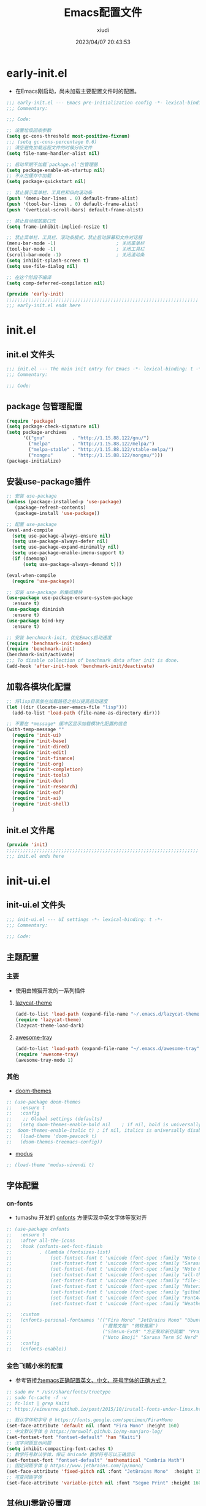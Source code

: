 #+TITLE: Emacs配置文件
#+AUTHOR: xiudi
#+DATE: 2023/04/07 20:43:53
#+STARTUP: overview

* early-init.el
:PROPERTIES:
:HEADER-ARGS: :tangle early-init.el
:END:
+ 在Emacs刚启动，尚未加载主要配置文件时的配置。
#+BEGIN_SRC emacs-lisp
  ;;; early-init.el --- Emacs pre-initialization config -*- lexical-binding: t -*-
  ;;; Commentary:

  ;;; Code:

  ;; 设置垃圾回收参数
  (setq gc-cons-threshold most-positive-fixnum)
  ;;; (setq gc-cons-percentage 0.6)
  ;; 清空避免加载远程文件的时候分析文件
  (setq file-name-handler-alist nil)

  ;; 启动早期不加载`package.el'包管理器
  (setq package-enable-at-startup nil)
  ;; 不从包缓存中加载
  (setq package-quickstart nil)

  ;; 禁止展示菜单栏、工具栏和纵向滚动条
  (push '(menu-bar-lines . 0) default-frame-alist)
  (push '(tool-bar-lines . 0) default-frame-alist)
  (push '(vertical-scroll-bars) default-frame-alist)

  ;; 禁止自动缩放窗口先
  (setq frame-inhibit-implied-resize t)

  ;; 禁止菜单栏、工具栏、滚动条模式，禁止启动屏幕和文件对话框
  (menu-bar-mode -1)                      ; 关闭菜单栏
  (tool-bar-mode -1)                      ; 关闭工具栏
  (scroll-bar-mode -1)                    ; 关闭滚动条
  (setq inhibit-splash-screen t)
  (setq use-file-dialog nil)

  ;; 在这个阶段不编译
  (setq comp-deferred-compilation nil)

  (provide 'early-init)
  ;;;;;;;;;;;;;;;;;;;;;;;;;;;;;;;;;;;;;;;;;;;;;;;;;;;;;;;;;;;;;;;;;;;;;;
  ;;; early-init.el ends here
#+END_SRC

* init.el
:PROPERTIES:
:HEADER-ARGS: :tangle init.el
:END:
** init.el 文件头
#+BEGIN_SRC emacs-lisp
;;; init.el --- The main init entry for Emacs -*- lexical-binding: t -*-
;;; Commentary:

;;; Code:
#+END_SRC
** package 包管理配置
#+begin_src emacs-lisp
(require 'package)
(setq package-check-signature nil)
(setq package-archives
	  '(("gnu"          . "http://1.15.88.122/gnu/")
	    ("melpa"        . "http://1.15.88.122/melpa/")
        ("melpa-stable" . "http://1.15.88.122/stable-melpa/")
	    ("nongnu"       . "http://1.15.88.122/nongnu/")))
(package-initialize)
#+end_src
** 安装use-package插件
#+BEGIN_SRC emacs-lisp
;; 安装 use-package
(unless (package-installed-p 'use-package)
   (package-refresh-contents)
   (package-install 'use-package))

;; 配置 use-package
(eval-and-compile
  (setq use-package-always-ensure nil)
  (setq use-package-always-defer nil)
  (setq use-package-expand-minimally nil)
  (setq use-package-enable-imenu-support t)
  (if (daemonp)
      (setq use-package-always-demand t)))

(eval-when-compile
  (require 'use-package))

;; 安装 use-package 的集成模块
(use-package use-package-ensure-system-package
  :ensure t)
(use-package diminish
  :ensure t)
(use-package bind-key
  :ensure t)

;; 安装 benchmark-init, 优化Emacs启动速度
(require 'benchmark-init-modes)
(require 'benchmark-init)
(benchmark-init/activate)
;;; To disable collection of benchmark data after init is done.
(add-hook 'after-init-hook 'benchmark-init/deactivate)
#+END_SRC
** 加载各模块化配置
#+BEGIN_SRC emacs-lisp
;; 将lisp目录放在加载路径之前以提高启动速度
(let ((dir (locate-user-emacs-file "lisp")))
  (add-to-list 'load-path (file-name-as-directory dir)))

;; 不要在 *message* 缓冲区显示加载模块化配置的信息
(with-temp-message ""
  (require 'init-ui)
  (require 'init-base)
  (require 'init-dired)
  (require 'init-edit)
  (require 'init-finance)
  (require 'init-org)
  (require 'init-completion)
  (require 'init-tools)
  (require 'init-dev)
  (require 'init-research)
  (require 'init-eaf)
  (require 'init-ai)
  (require 'init-shell)
  )
#+END_SRC
** init.el 文件尾
#+BEGIN_SRC emacs-lisp
(provide 'init)
;;;;;;;;;;;;;;;;;;;;;;;;;;;;;;;;;;;;;;;;;;;;;;;;;;;;;;;;;;;;;;;;;;;;;;
;;; init.el ends here
#+END_SRC
* init-ui.el
:PROPERTIES:
:HEADER-ARGS: :tangle lisp/init-ui.el :mkdirp yes
:END:
** init-ui.el 文件头
#+BEGIN_SRC emacs-lisp
;;; init-ui.el --- UI settings -*- lexical-binding: t -*-
;;; Commentary:

;;; Code:
#+END_SRC
** 主题配置
*** 主要
- 使用由懒猫开发的一系列插件
**** [[https://github.com/manateelazycat/lazycat-theme][lazycat-theme]]
#+BEGIN_SRC emacs-lisp
(add-to-list 'load-path (expand-file-name "~/.emacs.d/lazycat-theme"))
(require 'lazycat-theme)
(lazycat-theme-load-dark)
#+END_SRC
**** [[https://github.com/manateelazycat/awesome-tray][awesome-tray]]
#+BEGIN_SRC emacs-lisp
(add-to-list 'load-path (expand-file-name "~/.emacs.d/awesome-tray"))
(require 'awesome-tray)
(awesome-tray-mode 1)
#+END_SRC
*** 其他
- [[https://github.com/doomemacs/themes#manually--use-package][doom-themes]]
#+BEGIN_SRC emacs-lisp
;; (use-package doom-themes
;;   :ensure t
;;   :config
;;    ;; Global settings (defaults)
;;   (setq doom-themes-enable-bold nil    ; if nil, bold is universally disabled
;; 	doom-themes-enable-italic t) ; if nil, italics is universally disabled
;;   (load-theme 'doom-peacock t)
;;   (doom-themes-treemacs-config))
#+END_SRC
- [[https://github.com/protesilaos/modus-themes][modus]]
#+BEGIN_SRC emacs-lisp
;; (load-theme 'modus-vivendi t)
#+END_SRC
** 字体配置
*** cn-fonts
- tumashu 开发的 [[https://github.com/tumashu/cnfonts][cnfonts]] 方便实现中英文字体等宽对齐
#+BEGIN_SRC emacs-lisp
;; (use-package cnfonts
;;   :ensure t
;;   :after all-the-icons
;;   :hook (cnfonts-set-font-finish
;;          . (lambda (fontsizes-list)
;;              (set-fontset-font t 'unicode (font-spec :family "Noto Color Emoji") nil 'append)
;;              (set-fontset-font t 'unicode (font-spec :family "Sarasa Term SC Nerd") nil 'append)
;;              (set-fontset-font t 'unicode (font-spec :family "Noto Emoji") nil 'append)
;;              (set-fontset-font t 'unicode (font-spec :family "all-the-icons") nil 'append)
;;              (set-fontset-font t 'unicode (font-spec :family "file-icons") nil 'append)
;;              (set-fontset-font t 'unicode (font-spec :family "Material Icons") nil 'append)
;;              (set-fontset-font t 'unicode (font-spec :family "github-octicons") nil 'append)
;;              (set-fontset-font t 'unicode (font-spec :family "FontAwesome") nil 'append)
;;              (set-fontset-font t 'unicode (font-spec :family "Weather Icons") nil 'append)))

;;   :custom
;;   (cnfonts-personal-fontnames '(("Fira Mono" "JetBrains Mono" "Ubuntu Mono")
;;                                 ("霞鹜文楷" "微软雅黑")
;;                                 ("Simsun-ExtB" "方正聚珍新仿简繁" "PragmataPro Mono Liga")
;;                                 ("Noto Emoji" "Sarasa Term SC Nerd" "Segoe UI Emoji" "Segoe UI Symbol" "Segoe Print")))
;;   :config
;;   (cnfonts-enable))
#+END_SRC
*** 金色飞贼小米的配置
- 参考链接[[https://emacs-china.org/t/emacs/22193][为emacs正确配置英文、中文、符号字体的正确方式？]]
#+BEGIN_SRC emacs-lisp
;; sudo mv * /usr/share/fonts/truetype
;; sudo fc-cache -f -v
;; fc-list | grep Kaiti
;; https://einverne.github.io/post/2015/10/install-fonts-under-linux.html

;; 默认字体和字号 @ https://fonts.google.com/specimen/Fira+Mono
(set-face-attribute 'default nil :font "Fira Mono" :height 160)
;; 中文默认字体 @ https://mrswolf.github.io/my-manjaro-log/
(set-fontset-font "fontset-default" 'han "Kaiti")
;; 汉字间距显示问题
(setq inhibit-compacting-font-caches t)
;; 数学符号默认字体，保证 Unicode 数学符号可以正确显示
(set-fontset-font "fontset-default" 'mathematical "Cambria Math")
;; 固定间距字体 @ https://www.jetbrains.com/lp/mono/
(set-face-attribute 'fixed-pitch nil :font "JetBrains Mono"  :height 150)
;; 可变间距字体
(set-face-attribute 'variable-pitch nil :font "Segoe Print" :height 160 :weight 'regular)
#+END_SRC
** 其他UI零散设置项
#+begin_src emacs-lisp
  ;; 禁用一些GUI特性
  (setq use-dialog-box nil)               ; 鼠标操作不使用对话框
  (setq inhibit-default-init t)           ; 不加载 `default' 库
  (setq inhibit-startup-screen t)         ; 不加载启动画面
  (setq inhibit-startup-message t)        ; 不加载启动消息
  (setq inhibit-startup-buffer-menu t)    ; 不显示缓冲区列表

  ;; 草稿缓冲区默认文字设置
  (setq initial-scratch-message (concat ";; Happy hacking, "
                                        (capitalize user-login-name) " - Emacs ♥ you!\n\n"))

  ;; 设置缓冲区的文字方向为从左到右
  (setq bidi-paragraph-direction 'left-to-right)
  ;; 禁止使用双向括号算法
  ;; (setq bidi-inhibit-bpa t)

  ;; 设置自动折行宽度为80个字符，默认值为70
  (setq-default fill-column 80)

  ;; 设置大文件阈值为100MB，默认10MB
  (setq large-file-warning-threshold 100000000)

  ;; 以16进制显示字节数
  (setq display-raw-bytes-as-hex t)
  ;; 有输入时禁止 `fontification' 相关的函数钩子，能让滚动更顺滑
  (setq redisplay-skip-fontification-on-input t)

  ;; 禁止响铃
  (setq ring-bell-function 'ignore)

  ;; 禁止闪烁光标
  (blink-cursor-mode -1)

  ;; 在光标处而非鼠标所在位置粘贴
  (setq mouse-yank-at-point t)

  ;; 拷贝粘贴设置
  (setq select-enable-primary nil)        ; 选择文字时不拷贝
  (setq select-enable-clipboard t)        ; 拷贝时使用剪贴板

  ;; 鼠标滚动设置
  (setq scroll-step 2)
  (setq scroll-margin 2)
  (setq hscroll-step 2)
  (setq hscroll-margin 2)
  (setq scroll-conservatively 101)
  (setq scroll-up-aggressively 0.01)
  (setq scroll-down-aggressively 0.01)
  (setq scroll-preserve-screen-position 'always)

  ;; 对于高的行禁止自动垂直滚动
  (setq auto-window-vscroll nil)

  ;; 设置新分屏打开的位置的阈值
  (setq split-width-threshold (assoc-default 'width default-frame-alist))
  (setq split-height-threshold nil)

  ;; TAB键设置，在Emacs里不使用TAB键，所有的TAB默认为4个空格
  (setq-default indent-tabs-mode nil)
  (setq-default tab-width 4)

  ;; yes或no提示设置，通过下面这个函数设置当缓冲区名字匹配到预设的字符串时自动回答yes
  (setq original-y-or-n-p 'y-or-n-p)
  (defalias 'original-y-or-n-p (symbol-function 'y-or-n-p))
  (defun default-yes-sometimes (prompt)
    "automatically say y when buffer name match following string"
    (if (or
         (string-match "has a running process" prompt)
         (string-match "does not exist; create" prompt)
         (string-match "modified; kill anyway" prompt)
         (string-match "Delete buffer using" prompt)
         (string-match "Kill buffer of" prompt)
         (string-match "still connected.  Kill it?" prompt)
         (string-match "Shutdown the client's kernel" prompt)
         (string-match "kill them and exit anyway" prompt)
         (string-match "Revert buffer from file" prompt)
         (string-match "Kill Dired buffer of" prompt)
         (string-match "delete buffer using" prompt)
         (string-match "Kill all pass entry" prompt)
         (string-match "for all cursors" prompt)
         (string-match "Do you want edit the entry" prompt))
        t
      (original-y-or-n-p prompt)))
  (defalias 'yes-or-no-p 'default-yes-sometimes)
  (defalias 'y-or-n-p 'default-yes-sometimes)

  ;; 设置剪贴板历史长度300，默认为60
  (setq kill-ring-max 200)

  ;; 在剪贴板里不存储重复内容
  (setq kill-do-not-save-duplicates t)

  ;; 设置位置记录长度为6，默认为16
  ;; 可以使用 `counsel-mark-ring' or `consult-mark' (C-x j) 来访问光标位置记录
  ;; 使用 C-x C-SPC 执行 `pop-global-mark' 直接跳转到上一个全局位置处
  ;; 使用 C-u C-SPC 跳转到本地位置处
  (setq mark-ring-max 6)
  (setq global-mark-ring-max 6)

  ;; 设置 emacs-lisp 的限制
  (setq max-lisp-eval-depth 10000)        ; 默认值为 800
  (setq max-specpdl-size 10000)           ; 默认值为 1600

  ;; 启用 `list-timers', `list-threads' 这两个命令
  (put 'list-timers 'disabled nil)
  (put 'list-threads 'disabled nil)

  ;; 在命令行里支持鼠标
  (xterm-mouse-mode 1)

  ;; 退出Emacs时进行确认
  (setq confirm-kill-emacs 'y-or-n-p)

  ;; 开启Emacs的视觉换行模式
  (visual-line-mode 1)

  ;; 在模式栏上显示当前光标的列号
  (column-number-mode t)

  ;; 开启行号后便于使用 M-g M-g 跳转到指定行
  (global-display-line-numbers-mode t)
  ;; Disable line numbers for some modes
  (dolist (mode '(term-mode-hook
                  eshell-mode-hook
                  pdf-view-mode-hook
                  eww-mode-hook))
    (add-hook mode (lambda () (display-line-numbers-mode 0))))
  ;;; highlight current line
  (global-hl-line-mode t)
#+end_src
** 编码设置
- Windows所使用的编码方式与Manjaro不同，导致中文字体无法正确显示
  - =M-x revert-buffer-with-coding-system RET gbk=
  - =M-x set-buffer-file-coding-system RET utf-8=
- 统一使用UTF-8编码
#+BEGIN_SRC emacs-lisp
;; 配置所有的编码为UTF-8，参考：
;; https://thraxys.wordpress.com/2016/01/13/utf-8-in-emacs-everywhere-forever/
(setq locale-coding-system 'utf-8)
(set-terminal-coding-system 'utf-8)
(set-keyboard-coding-system 'utf-8)
(set-selection-coding-system 'utf-8)
(set-default-coding-systems 'utf-8)
(set-language-environment 'utf-8)
(set-clipboard-coding-system 'utf-8)
(set-file-name-coding-system 'utf-8)
(set-buffer-file-coding-system 'utf-8)
(prefer-coding-system 'utf-8)
(modify-coding-system-alist 'process "*" 'utf-8)
(when (display-graphic-p)
  (setq x-select-request-type '(UTF8_STRING COMPOUND_TEXT TEXT STRING)))
#+END_SRC
** dashboard 设置
#+BEGIN_SRC emacs-lisp
(use-package dashboard
  :ensure t
  :init
  (setq dashboard-banner-logo-title "Don't Panic, Take it Easy"
        dashboard-center-content t
        dashboard-items '((recents . 10)
                          (bookmarks . 5)
                          (projects . 5))
        dashboard-page-style 'truncate-middle
        dashboard-path-max-length 60
        dashboard-projects-backend 'projectile
        dashboard-set-footer t
        dashboard-set-init-info t
        dashboard-set-navigator t
        dashboard-show-shortcuts nil
        dashboard-startup-banner 'official)
  (dashboard-setup-startup-hook))
#+END_SRC
** shackle 窗口行为控制
+ 通过 [[https://depp.brause.cc/shackle/][shackle]] 插件自定义窗口的弹出行为，包括方向、大小、弹出方式等
#+BEGIN_QUOTE
其中，最重要的就是 shackle-rules 这个变量的配置，这个变量的配置主要有下面几个方面：

CONDITION
    条件，即这一条规则适用于满足什么样的条件才生效。这个条件可以是正则表达式，可以是字符串，可以是模式，如上面的例子， *eshell* 就是匹配到缓冲区名字是 *eshell* 时生效。
:select
    控制弹出 window 后是否选中
:inhibit-window-quit
    按“q”退出时，不删除这个缓冲区
:size
    0-1之间的数，控制 window 的百分比宽度或高度，如0.5就是指一半的宽度或高度
:align
    弹出的 window 往哪里看齐，可以取值为 t, ’left, ‘right, ‘below, ‘above
:other
    如果当前 frame 有多个 window，是否复用另外一个 window
:popup
    弹出一个新的 window，而不是复用当前 window
:same
    不弹出 window，复用当前 window
:ignore
    禁止显示该窗口
#+END_QUOTE
#+BEGIN_SRC emacs-lisp
(use-package shackle
  :ensure t
  :hook (after-init . shackle-mode)
  :init
  (setq shackle-lighter "")
  (setq shackle-select-reused-windows nil) ; default nil
  (setq shackle-default-alignment 'below)  ; default below
  (setq shackle-rules
        ;; CONDITION(:regexp)            :select     :inhibit-window-quit   :size+:align|:other     :same|:popup
        '((compilation-mode              :ignore t)
          ("\\*Async Shell.*\\*" :regexp t :ignore t)
          ("\\*corfu.*\\*"       :regexp t :ignore t)
          ("*eshell*"                    :select t                          :size 0.4  :align t     :popup t)
          (helpful-mode                  :select t                          :size 0.6  :align right :popup t)
          ("*Messages*"                  :select t                          :size 0.4  :align t     :popup t)
          ("*Calendar*"                  :select t                          :size 0.3  :align t     :popup t)
          ("*info*"                      :select t                                                  :same t)
          (magit-status-mode             :select t   :inhibit-window-quit t                         :same t)
          (magit-log-mode                :select t   :inhibit-window-quit t                         :same t)
          ))
  )
#+END_SRC
** popper 窗口弹出行为管理
+ [[https://github.com/karthink/popper][popper]] 可以控制窗口的弹出行为，与 [[https://depp.brause.cc/shackle/][shackle]] 一起配合使用
+ 左下角显示了 =POP= 的字样，我们按下 =M-`= 可以一键关闭/打开这个窗口
#+BEGIN_SRC emacs-lisp
(use-package popper
  :ensure t
  :bind (("M-`"     . popper-toggle-latest)
         ("M-<tab>" . popper-cycle)
         ("M-\\"    . popper-toggle-type)
         )
  :init
  (setq popper-reference-buffers
        '("\\*Messages\\*"
          "\\*Async Shell Command\\*"
          help-mode
          helpful-mode
          occur-mode
          pass-view-mode
          "^\\*eshell.*\\*$" eshell-mode ;; eshell as a popup
          "^\\*shell.*\\*$"  shell-mode  ;; shell as a popup
          ("\\*corfu\\*" . hide)
          (compilation-mode . hide)
          ;; derived from `fundamental-mode' and fewer than 10 lines will be considered a popup
          (lambda (buf) (with-current-buffer buf
                          (and (derived-mode-p 'fundamental-mode)
                               (< (count-lines (point-min) (point-max))
                                  10))))
          )
        )
  (popper-mode +1)
  (popper-echo-mode +1)
  :config
  ;; group by project.el, projectile, directory or perspective
  (setq popper-group-function nil)

  ;; pop in child frame or not
  (setq popper-display-function #'display-buffer-in-child-frame)

  ;; use `shackle.el' to control popup
  (setq popper-display-control nil)
  )
#+END_SRC
** winner 窗口布局恢复
+ 通过 winner-undo 和 winner-redo 命令恢复或重做当前的窗口布局。
+ 通过 =C-x 1= 最大化某个窗口后，使用 =winner-undo= 恢复布局
#+BEGIN_SRC emacs-lisp
(use-package winner
  :ensure nil
  :hook (after-init . winner-mode)
  :commands (winner-undo winner-redo)
  :config
  (setq winner-boring-buffers
        '("*Completions*"
          "*Compile-Log*"
          "*inferior-lisp*"
          "*Fuzzy Completions*"
          "*Apropos*"
          "*Help*"
          "*cvs*"
          "*Buffer List*"
          "*Ibuffer*"
          "*esh command on file*"))
  )
#+END_SRC
** init-ui.el 文件尾
#+BEGIN_SRC emacs-lisp

(provide 'init-ui)
;;;;;;;;;;;;;;;;;;;;;;;;;;;;;;;;;;;;;;;;;;;;;;;;;;;;;;;;;;;;;;;;;;;;;;
;;; init-ui.el ends here
#+END_SRC
* init-base.el
:PROPERTIES:
:HEADER-ARGS: :tangle lisp/init-base.el :mkdirp yes
:END:
** init-base.el 文件头
#+BEGIN_SRC emacs-lisp
;;; init-base.el --- Basical settings -*- lexical-binding: t -*-
;;; Commentary:

;;; Code:
#+END_SRC
** 关闭警告
#+BEGIN_SRC emacs-lisp
(setq warning-minimum-level :error)
#+END_SRC
** no-littering让配置目录变简洁
#+BEGIN_SRC emacs-lisp
(use-package no-littering
  :ensure t)
#+END_SRC
** savehist记住mini-buffer历史
#+BEGIN_SRC emacs-lisp
(use-package savehist
  :ensure nil
  :hook (after-init . savehist-mode)
  :config
  ;; Allow commands in minibuffers, will affect `dired-do-dired-do-find-regexp-and-replace' command:
  (setq enable-recursive-minibuffers t)
  (setq history-length 1000)
  (setq savehist-additional-variables '(mark-ring
                                        global-mark-ring
                                        search-ring
                                        regexp-search-ring
                                        extended-command-history))
  (setq savehist-autosave-interval 300))
#+END_SRC
** saveplace记住每个文件的光标位置
+ 自动记住每个文件最后一次访问的光标位置
#+BEGIN_SRC emacs-lisp
(use-package saveplace
  :ensure nil
  :hook (after-init . save-place-mode))
#+END_SRC
** recentf记住最近打开的文件历史
#+BEGIN_SRC emacs-lisp
(use-package recentf
  :ensure nil
  :defines no-littering-etc-directory no-littering-var-directory
  :hook (after-init . recentf-mode)
  :custom
  (recentf-max-saved-items 300)
  (recentf-auto-cleanup 'never)
  ;; `recentf-add-file' will apply handlers first, then call `string-prefix-p'
  ;; to check if it can be pushed to recentf list.
  (recentf-filename-handlers '(abbreviate-file-name))
  (recentf-exclude `(,@(cl-loop for f in `(,package-user-dir
                                           ,no-littering-var-directory
                                           ,no-littering-etc-directory)
                                collect (abbreviate-file-name f))
                     ;; Folders on MacOS start
                     "^/private/tmp/"
                     "^/var/folders/"
                     ;; Folders on MacOS end
                     ".cache"
                     ".cask"
                     ".elfeed"
                     "elfeed"
                     "bookmarks"
                     "cache"
                     "ido.*"
                     "persp-confs"
                     "recentf"
                     "undo-tree-hist"
                     "url"
                     "^/tmp/"
                     "/ssh\\(x\\)?:"
                     "/su\\(do\\)?:"
                     "^/usr/include/"
                     "/TAGS\\'"
                     "COMMIT_EDITMSG\\'")))
#+END_SRC
** hydra
#+BEGIN_SRC emacs-lisp
(use-package hydra
  :ensure t)

(use-package use-package-hydra
  :ensure t
  :after hydra) 
#+END_SRC
** undo-tree
- 撤销设置
#+BEGIN_SRC emacs-lisp
(use-package undo-tree
  :ensure t
  :hook (after-init . global-undo-tree-mode)
  :config
  ;; don't save undo history to local files
  (setq undo-tree-auto-save-history nil)
  )
#+END_SRC
** auto-save自动保存
+ [[https://github.com/manateelazycat/auto-save][auto-save]] 是 [[https://manateelazycat.github.io/][manateeLazyCat]] 开发的自动保存插件
#+BEGIN_SRC emacs-lisp
;; auto-save @
(add-to-list 'load-path "~/.emacs.d/site-lisp/auto-save/")
(require 'auto-save)
(auto-save-enable)
; quick save
(setq auto-save-silent t)
; automatically delete spaces at the end of the line when saving
;; (setq auto-save-delete-trailing-whitespace t)
#+END_SRC
** crux系统增强
+ [[https://github.com/bbatsov/crux][crux]] 提供一系列的增强，如移动增强、删除增强等。
#+BEGIN_SRC emacs-lisp
;; crux
(use-package crux
  :ensure t
  :bind (("C-a" . crux-move-beginning-of-line)
         ("C-x 4 t" . crux-transpose-windows)
         ("C-x K" . crux-kill-other-buffers)
         ("C-k" . crux-smart-kill-line)
         ("C-c r" . crux-rename-file-and-buffer)
         ("C-x DEL" . crux-kill-line-backwards))
  :config
  (crux-with-region-or-buffer indent-region)
  (crux-with-region-or-buffer untabify)
  (crux-with-region-or-point-to-eol kill-ring-save)
  (defalias 'rename-file-and-buffer #'crux-rename-file-and-buffer))
#+END_SRC
** ivy增强
- 参考 [[https://zhuanlan.zhihu.com/p/441612281][专业 Emacs 入门（五）：插件篇——功能优化类]]
#+BEGIN_SRC emacs-lisp
(use-package counsel
  :ensure t)

(use-package ivy
  :ensure t
  :init
  (ivy-mode 1)
  (counsel-mode 1)
  :config
  (setq ivy-use-virtual-buffers t)
  (setq search-default-mode #'char-fold-to-regexp)
  (setq ivy-count-format "(%d/%d) ")
  :bind
  (("C-s" . 'swiper)
   ("C-x b" . 'ivy-switch-buffer)
   ("C-c v" . 'ivy-push-view)
   ("C-c s" . 'ivy-switch-view)
   ("C-c V" . 'ivy-pop-view)
   ("C-x C-@" . 'counsel-mark-ring)
   ("C-x C-SPC" . 'counsel-mark-ring)
   :map minibuffer-local-map
   ("C-r" . counsel-minibuffer-history)))
#+END_SRC
** amx 记录命令历史
- 参考 [[https://zhuanlan.zhihu.com/p/441612281][专业 Emacs 入门（五）：插件篇——功能优化类]]
#+BEGIN_SRC emacs-lisp
(use-package amx
  :ensure t
  :init (amx-mode))
#+END_SRC
** good-scroll 平滑滚动
- 参考 [[https://zhuanlan.zhihu.com/p/441612281][专业 Emacs 入门（五）：插件篇——功能优化类]]
- 在现代图形界面操作系统中，光标在上下移动、翻页的时候 =Emacs= 会直接刷新界面，滚动时也是按行滚动，比较粗糙。
- =good-scroll= 提供了平滑滚动，并且支持变速滚动，更加顺手。
#+BEGIN_SRC emacs-lisp
(use-package good-scroll
  :ensure t
  :if window-system          ; 在图形化界面时才使用这个插件
  :init (good-scroll-mode))
#+END_SRC
** ace-window多窗口切换
#+BEGIN_SRC emacs-lisp
;; ace-window
(use-package ace-window
  :ensure t
  :bind (("C-x o" . 'ace-window)))
#+END_SRC
** init-base.el 文件尾
#+BEGIN_SRC emacs-lisp
(provide 'init-base)
;;;;;;;;;;;;;;;;;;;;;;;;;;;;;;;;;;;;;;;;;;;;;;;;;;;;;;;;;;;;;;;;;;;;;;
;;; init-base.el ends here
#+END_SRC
* init-dired.el
:PROPERTIES:
:HEADER-ARGS: :tangle lisp/init-dired.el :mkdirp yes
:END:
** init-dired.el 文件头
#+BEGIN_SRC emacs-lisp
;;; init-dired.el --- Dired settings -*- lexical-binding: t -*-
;;; Commentary:

;;; Code:
#+END_SRC
** dired 基础配置
#+BEGIN_SRC emacs-lisp
(use-package dired
  :ensure nil
  :bind (:map dired-mode-map
              ("C-<return>" . xah-open-in-external-app)
              ("W" . dired-copy-path)
              )
  :config
  ;; Enable the disabled dired commands
  (put 'dired-find-alternate-file 'disabled nil)

  ;; open files via external program based on file types, See:
  ;; https://emacs.stackexchange.com/questions/3105/how-to-use-an-external-program-as-the-default-way-to-open-pdfs-from-emacs
  (defun xdg-open (filename)
    (interactive "fFilename: ")
    (let ((process-connection-type))
      (start-process "" nil (cond ((eq system-type 'gnu/linux) "xdg-open")
                                  ((eq system-type 'darwin) "open")
                                  ((eq system-type 'windows-nt) "start")
                                  (t "")) (expand-file-name filename))))
  ;; open files via external program when using find-file
  (defun find-file-auto (orig-fun &rest args)
    (let ((filename (car args)))
      (if (cl-find-if
           (lambda (regexp) (string-match regexp filename))
           '(
             ;; "\\.html?\\'"
             "\\.xlsx?\\'"
             "\\.pptx?\\'"
             "\\.docx?\\'"
             "\\.mp4\\'"
             "\\.app\\'"
             ))
          (xdg-open filename)
        (apply orig-fun args))))
  (advice-add 'find-file :around 'find-file-auto)

  (defun dired-copy-path ()
    "In dired, copy file path to kill-buffer.
At 2nd time it copy current directory to kill-buffer."
    (interactive)
    (let (path)
      (setq path (dired-file-name-at-point))
      (if (string= path (current-kill 0 1)) (setq path (dired-current-directory)))
      (message path)
      (kill-new path)))

  (defun xah-open-in-external-app (&optional @fname)
    "Open the current file or dired marked files in external app.
The app is chosen from your OS's preference.

When called in emacs lisp, if @fname is given, open that.

URL `http://ergoemacs.org/emacs/emacs_dired_open_file_in_ext_apps.html'
Version 2019-11-04"
    (interactive)
    (let* (
           ($file-list
            (if @fname
                (progn (list @fname))
              (if (or (string-equal major-mode "dired-mode")
                      (string-equal major-mode "dirvish-mode"))
                  (dired-get-marked-files)
                (list (buffer-file-name)))))
           ($do-it-p (if (<= (length $file-list) 5)
                         t
                       (y-or-n-p "Open more than 5 files? "))))
      (when $do-it-p
        (cond
         ((string-equal system-type "windows-nt")
          (mapc
           (lambda ($fpath)
             (w32-shell-execute "open" $fpath)) $file-list))
         ((string-equal system-type "darwin")
          (mapc
           (lambda ($fpath)
             (shell-command
              (concat "open " (shell-quote-argument $fpath))))  $file-list))
         ((string-equal system-type "gnu/linux")
          (mapc
           (lambda ($fpath) (let ((process-connection-type nil))
                              (start-process "" nil "xdg-open" $fpath))) $file-list))))))
  :custom
  ;; (dired-recursive-deletes 'always)
  (delete-by-moving-to-trash t)
  (dired-dwim-target t)
  (dired-bind-vm nil)
  (dired-bind-man nil)
  (dired-bind-info nil)
  (dired-auto-revert-buffer t)
  (dired-hide-details-hide-symlink-targets nil)
  (dired-kill-when-opening-new-dired-buffer t)
  (dired-listing-switches "-AFhlv"))

(use-package dired-aux
  :ensure nil
  :bind (:map dired-mode-map
              ("C-c +" . dired-create-empty-file))
  :config
  ;; with the help of `evil-collection', P is bound to `dired-do-print'.
  (define-advice dired-do-print (:override (&optional _))
    "Show/hide dotfiles."
    (interactive)
    (if (or (not (boundp 'dired-dotfiles-show-p)) dired-dotfiles-show-p)
        (progn
          (setq-local dired-dotfiles-show-p nil)
          (dired-mark-files-regexp "^\\.")
          (dired-do-kill-lines))
      (revert-buffer)
      (setq-local dired-dotfiles-show-p t)))
  :custom
  (dired-isearch-filenames 'dwim)
  (dired-create-destination-dirs 'ask)
  (dired-vc-rename-file t))

(use-package dired-x
  :ensure nil
  :hook (dired-mode . dired-omit-mode)
  :init
  (setq dired-guess-shell-alist-user `((,(rx "."
                                             (or
                                              ;; Videos
                                              "mp4" "avi" "mkv" "flv" "ogv" "ogg" "mov"
                                              ;; Music
                                              "wav" "mp3" "flac"
                                              ;; Images
                                              "jpg" "jpeg" "png" "gif" "xpm" "svg" "bmp"
                                              ;; Docs
                                              "pdf" "md" "djvu" "ps" "eps" "doc" "docx" "xls" "xlsx" "ppt" "pptx")
                                             string-end)
                                        ,(cond ((eq system-type 'gnu/linux) "xdg-open")
                                               ((eq system-type 'darwin) "open")
                                               ((eq system-type 'windows-nt) "start")
                                               (t "")))))
  :custom
  (dired-omit-verbose nil)
  (dired-omit-files (rx string-start
                        (or ".DS_Store"
                            ".cache"
                            ".vscode"
                            ".ccls-cache" ".clangd")
                        string-end))
  ;; Dont prompt about killing buffer visiting delete file
  (dired-clean-confirm-killing-deleted-buffers nil)
  )
#+END_SRC
** diredfl 多彩美化
+ 默认的 Dired 只有两种颜色以区分文件和文件夹，使用 [[https://github.com/purcell/diredfl][diredfl]] 插件让Dired变得多彩
#+BEGIN_SRC emacs-lisp
(use-package diredfl
  :ensure t
  :hook (dired-mode . diredfl-mode))
#+END_SRC
** all-the-icons-dired 图标美化
+ 使用 [[https://github.com/jtbm37/all-the-icons-dired][all-the-icons-dired]] 插件为Dired添加好看的图标
#+BEGIN_SRC emacs-lisp
(use-package all-the-icons-dired
  :ensure t
  :hook (dired-mode . all-the-icons-dired-mode)
  )
#+END_SRC
** init-dired.el 文件尾
#+BEGIN_SRC emacs-lisp
(provide 'init-dired)
;;;;;;;;;;;;;;;;;;;;;;;;;;;;;;;;;;;;;;;;;;;;;;;;;;;;;;;;;;;;;;;;;;;;;;
;;; init-dired.el ends here
#+END_SRC
* init-edit.el
:PROPERTIES:
:HEADER-ARGS: :tangle lisp/init-edit.el :mkdirp yes
:END:
** init-edit.el 文件头
#+BEGIN_SRC emacs-lisp
;;; init-edit.el --- Editing settings -*- lexical-binding: t -*-
;;; Commentary:

;;; Code:
#+END_SRC
** Emacs备份设置
+ 不使用Emacs的自动备份设置。
#+BEGIN_SRC emacs-lisp
(setq make-backup-files nil)                                  ; 不自动备份
(setq auto-save-default nil)                                  ; 不使用Emacs自带的自动保存
#+END_SRC
** 解除一些不常用的快捷键
+ 将一些不常用的快捷键解除，防止误操作。
#+BEGIN_SRC emacs-lisp
;; 解除不常用的快捷键定义
(global-set-key (kbd "C-z") nil)
(global-set-key (kbd "s-q") nil)
(global-set-key (kbd "M-z") nil)
(global-set-key (kbd "M-m") nil)
(global-set-key (kbd "C-x C-z") nil)
(global-set-key [mouse-2] nil)
#+END_SRC
** delsel选择文本输入时直接替换
+ Emacs默认选择文本后直接输入，是不会直接删除所选择的文本进行替换的。通过内置的 delsel 插件来实现这个行为。
#+BEGIN_SRC emacs-lisp
;; Directly modify when selecting text
(use-package delsel
  :ensure nil
  :hook (after-init . delete-selection-mode))
#+END_SRC
** 对 org 文件进行自动 tangle
** init-edit.el 文件尾
#+BEGIN_SRC emacs-lisp
;; (message "init-base configuration: %.2fs"
;;          (float-time (time-subtract (current-time) my/init-base-start-time)))

(provide 'init-edit)
;;;;;;;;;;;;;;;;;;;;;;;;;;;;;;;;;;;;;;;;;;;;;;;;;;;;;;;;;;;;;;;;;;;;;;
;;; init-edit.el ends here
#+END_SRC
* init-finance.el
:PROPERTIES:
:HEADER-ARGS: :tangle lisp/init-finance.el :mkdirp yes
:END:
** init-finance.el 文件头
#+BEGIN_SRC emacs-lisp
;;; init-finance.el --- Editing settings -*- lexical-binding: t -*-
;;; Commentary:

;;; Code:
#+END_SRC
** beancount 复式簿记法
#+BEGIN_SRC emacs-lisp
(add-to-list 'load-path "~/.emacs.d/lisp/")
(require 'beancount)
(add-to-list 'auto-mode-alist '("\\.bean\\'" . beancount-mode))
;; (add-hook 'beancount-mode-hook
;;   (lambda () (setq-local electric-indent-chars nil)))
(add-hook 'beancount-mode-hook #'outline-minor-mode)
(define-key beancount-mode-map (kbd "C-c C-n") #'outline-next-visible-heading)
(define-key beancount-mode-map (kbd "C-c C-p") #'outline-previous-visible-heading)
#+END_SRC
** init-finance.el 文件尾
#+BEGIN_SRC emacs-lisp
;; (message "init-finance configuration: %.2fs"
;;          (float-time (time-subtract (current-time) my/init-base-start-time)))

(provide 'init-finance)
;;;;;;;;;;;;;;;;;;;;;;;;;;;;;;;;;;;;;;;;;;;;;;;;;;;;;;;;;;;;;;;;;;;;;;
;;; init-edit.el ends here
#+END_SRC
* init-org.el
:PROPERTIES:
:HEADER-ARGS: :tangle lisp/init-org.el :mkdirp yes
:END:
** init-org.el 文件头
#+BEGIN_SRC emacs-lisp
;;; init-org.el --- Org mode settings -*- lexical-binding: t -*-
;;; Commentary:

;;; Code:
#+END_SRC
** org-mode 配置
*** 基本配置
#+BEGIN_SRC emacs-lisp
  ;; org
  (use-package org
    :defer t ;; 延迟加载
    :ensure nil
    :mode ("\\.org\\'" . org-mode)
    :hook ((org-mode . visual-line-mode)
           (org-mode . my/org-prettify-symbols))
    :commands (org-find-exact-headline-in-buffer org-set-tags)
    :custom-face
    ;; 设置Org mode标题以及每级标题行的大小
    (org-document-title ((t (:height 1.75 :weight bold))))
    (org-level-1 ((t (:height 1.2 :weight bold))))
    (org-level-2 ((t (:height 1.15 :weight bold))))
    (org-level-3 ((t (:height 1.1 :weight bold))))
    (org-level-4 ((t (:height 1.05 :weight bold))))
    (org-level-5 ((t (:height 1.0 :weight bold))))
    (org-level-6 ((t (:height 1.0 :weight bold))))
    (org-level-7 ((t (:height 1.0 :weight bold))))
    (org-level-8 ((t (:height 1.0 :weight bold))))
    (org-level-9 ((t (:height 1.0 :weight bold))))
    ;; 设置代码块用上下边线包裹
    (org-block-begin-line ((t (:underline t :background unspecified))))
    (org-block-end-line ((t (:overline t :underline nil :background unspecified))))
    :config
    ;; 打开 cdlatex
    (add-hook 'org-mode-hook #'org-cdlatex-mode)
    (add-hook 'org-mode-hook (lambda () (setq truncate-lines nil)))
    ;; ================================
    ;; 在org mode里美化字符串
    ;; https://symbl.cc/cn/
    ;; ================================
    (defun my/org-prettify-symbols ()
      (setq prettify-symbols-alist
            (mapcan (lambda (x) (list x (cons (upcase (car x)) (cdr x))))
                    '(
                      ("[ ]"              . 9744)         ; ☐
                      ("[X]"              . 9745)         ; ☑
                      ("[-]"              . 8863)         ; ⊟
                      ("#+begin_src"      . 9998)         ; ✎
                      ("#+end_src"        . 9633)         ; □
                      ("#+begin_example"  . 20363)        ; 例
                      ("#+end_example"    . 20363)        ; 例
                      ("#+results:"       . 9776)         ; ☰
                      ("#+attr_latex:"    . 127259)       ; 🄛
                      ("#+attr_html:"     . 127255)       ; 🄗
                      ("#+attr_org:"      . 127262)       ; 🄞
                      ("#+name:"          . 127261)       ; 🄝
                      ("#+caption:"       . 127250)       ; 🄒
					  ("#+date:"          . 128197)       ; 📅
					  ("#+author:"        . 128214)       ; 📖
					  ("#+setupfile:"     . 128221)       ; 📝
					  ("#+email:"         . 128231)       ; 📧
                      ("#+startup:"       . 10034)        ; ✲
                      ("#+options:"       . 9881)         ; ⚙
                      ("#+title:"         . 39064)        ; 题
                      ("#+subtitle:"      . 21103)        ; 副
                      ("#+downloaded:"    . 8650)         ; ⇊
                      ("#+language:"      . 25991)        ; 文
                      ("#+begin_quote"    . 187)          ; »
                      ("#+end_quote"      . 171)          ; «
                      ("#+begin_results"  . 8943)         ; ⋯
                      ("#+end_results"    . 8943)         ; ⋯
                      )))
      (setq prettify-symbols-unprettify-at-point t)
      (prettify-symbols-mode 1))

    ;; 提升latex预览的图片清晰度
    (plist-put org-format-latex-options :scale 1.8)

    ;; 设置标题行之间总是有空格；列表之间根据情况自动加空格
    (setq org-blank-before-new-entry '((heading . t)
                                       (plain-list-item . auto)
                                       ))

    ;; ======================================
    ;; 设置打开Org links的程序
    ;; ======================================
    (defun my-func/open-and-play-gif-image (file &optional link)
      "Open and play GIF image `FILE' in Emacs buffer.

  Optional for Org-mode file: `LINK'."
      (let ((gif-image (create-image file))
            (tmp-buf (get-buffer-create "*Org-mode GIF image animation*")))
        (switch-to-buffer tmp-buf)
        (erase-buffer)
        (insert-image gif-image)
        (image-animate gif-image nil t)
        (local-set-key (kbd "q") 'bury-buffer)
        ))
    (setq org-file-apps '(("\\.png\\'"     . default)
                          (auto-mode       . emacs)
                          (directory       . emacs)
                          ("\\.mm\\'"      . default)
                          ("\\.x?html?\\'" . default)
                          ("\\.pdf\\'"     . emacs)
                          ("\\.md\\'"      . emacs)
                          ("\\.gif\\'"     . my-func/open-and-play-gif-image)
                          ("\\.xlsx\\'"    . default)
                          ("\\.svg\\'"     . default)
                          ("\\.pptx\\'"    . default)
                          ("\\.docx\\'"    . default)))

    :custom
    ;; 设置Org mode的目录
    (org-directory "~/org/agenda")
    ;; 设置笔记的默认存储位置
    (org-default-notes-file (expand-file-name "capture.org" org-directory))
    ;; 启用一些子模块
    (org-modules '(ol-bibtex ol-gnus ol-info ol-eww org-habit org-protocol))
    ;; 在按M-RET时，是否根据光标所在的位置分行，这里设置为是
    ;; (org-M-RET-may-split-line '((default . nil)))
    ;; 一些Org mode自带的美化设置
    ;; 标题行美化
    (org-fontify-whole-heading-line t)
    ;; 设置标题行折叠符号
    (org-ellipsis " ▾")
    ;; 在活动区域内的所有标题栏执行某些命令
    (org-loop-over-headlines-in-active-region t)
    ;; TODO标签美化
    (org-fontify-todo-headline t)
    ;; DONE标签美化
    (org-fontify-done-headline t)
    ;; 引用块美化
    (org-fontify-quote-and-verse-blocks t)
    ;; 隐藏宏标记
    (org-hide-macro-markers t)
    ;; 隐藏强调标签, 如=,~,*,_等, 与org-appear配合
    (org-hide-emphasis-markers t)
    ;; 以UTF-8显示，LaTeX 代码的 prettify
    (org-pretty-entities t)
    ;; 高亮 LaTeX 语法
    (org-highlight-latex-and-related '(native latex script entities))
    ;; 不隐藏 LaTeX 的上下标，便于理解
    (org-pretty-entities-include-sub-superscripts nil)
    ;; 增大公式预览的图片大小
    (org-format-latex-options '(:foreground default :background default :scale 1.8 :html-foreground "Black" :html-background "Transparent" :html-scale 1.0 :matchers ("begin" "$1" "$$" "\\(" "\\[")))
    ;; 是否隐藏标题栏的前置星号，这里我们通过org-modern来隐藏
    ;; (org-hide-leading-stars t)
    ;; 当启用缩进模式时自动隐藏前置星号
    (org-indent-mode-turns-on-hiding-stars t)
    ;; 自动启用缩进
    (org-startup-indented nil)
    ;; 根据标题栏自动缩进文本
    (org-adapt-indentation nil)
    ;; 自动显示图片
    (org-startup-with-inline-images t)
    ;; 默认以Overview的模式展示标题行
    (org-startup-folded 'overview)
    ;; 允许字母列表
    (org-list-allow-alphabetical t)
    ;; 列表的下一级设置
    (org-list-demote-modify-bullet '(
                                     ("-"  . "+")
                                     ("+"  . "1.")
                                     ("1." . "a.")
                                     ))
    ;; 编辑时检查是否在折叠的不可见区域
    (org-fold-catch-invisible-edits 'smart)
    ;; 在当前位置插入新标题行还是在当前标题行后插入，这里设置为当前位置
    (org-insert-heading-respect-content nil)
    ;; 设置图片的最大宽度，如果有imagemagick支持将会改变图片实际宽度
    ;; 四种设置方法：(1080), 1080, t, nil
    (org-image-actual-width nil)
    ;; imenu的最大深度，默认为2
    (org-imenu-depth 4)
    ;; 回车要不要触发链接，这里设置不触发
    (org-return-follows-link nil)
    ;; 上标^下标_是否需要特殊字符包裹，这里设置需要用大括号包裹
    (org-use-sub-superscripts '{})
    ;; 复制粘贴标题行的时候删除id
    (org-clone-delete-id t)
    ;; 粘贴时调整标题行的级别
    (org-yank-adjusted-subtrees t)

    ;; TOOD的关键词设置，可以设置不同的组
    (org-todo-keywords '((sequence "TODO(t)" "HOLD(h!)" "WIP(i!)" "WAIT(w!)" "|" "DONE(d!)" "CANCELLED(c@/!)")
                         (sequence "REPORT(r)" "BUG(b)" "KNOWNCAUSE(k)" "|" "FIXED(f!)")))
    ;; TODO关键词的样式设置
    (org-todo-keyword-faces '(("TODO"       :foreground "#7c7c75" :weight bold)
                              ("HOLD"       :foreground "#feb24c" :weight bold)
                              ("WIP"        :foreground "#0098dd" :weight bold)
                              ("WAIT"       :foreground "#9f7efe" :weight bold)
                              ("DONE"       :foreground "#50a14f" :weight bold)
                              ("CANCELLED"  :foreground "#ff6480" :weight bold)
                              ("REPORT"     :foreground "magenta" :weight bold)
                              ("BUG"        :foreground "red"     :weight bold)
                              ("KNOWNCAUSE" :foreground "yellow"  :weight bold)
                              ("FIXED"      :foreground "green"   :weight bold)))
    ;; 当标题行状态变化时标签同步发生的变化
    ;; Moving a task to CANCELLED adds a CANCELLED tag
    ;; Moving a task to WAIT adds a WAIT tag
    ;; Moving a task to HOLD adds WAIT and HOLD tags
    ;; Moving a task to a done state removes WAIT and HOLD tags
    ;; Moving a task to TODO removes WAIT, CANCELLED, and HOLD tags
    ;; Moving a task to DONE removes WAIT, CANCELLED, and HOLD tags
    (org-todo-state-tags-triggers
     (quote (("CANCELLED" ("CANCELLED" . t))
             ("WAIT" ("WAIT" . t))
             ("HOLD" ("WAIT") ("HOLD" . t))
             (done ("WAIT") ("HOLD"))
             ("TODO" ("WAIT") ("CANCELLED") ("HOLD"))
             ("DONE" ("WAIT") ("CANCELLED") ("HOLD")))))
    ;; 使用专家模式选择标题栏状态
    (org-use-fast-todo-selection 'expert)
    ;; 父子标题栏状态有依赖
    (org-enforce-todo-dependencies t)
    ;; 标题栏和任务复选框有依赖
    (org-enforce-todo-checkbox-dependencies t)
    ;; 优先级样式设置
    (org-priority-faces '((?A :foreground "red")
                          (?B :foreground "orange")
                          (?C :foreground "yellow")))
    ;; 标题行全局属性设置
    (org-global-properties '(("EFFORT_ALL" . "0:15 0:30 0:45 1:00 2:00 3:00 4:00 5:00 6:00 7:00 8:00")
                             ("APPT_WARNTIME_ALL" . "0 5 10 15 20 25 30 45 60")
                             ("RISK_ALL" . "Low Medium High")
                             ("STYLE_ALL" . "habit")))
    ;; Org columns的默认格式
    (org-columns-default-format "%25ITEM %TODO %SCHEDULED %DEADLINE %3PRIORITY %TAGS %CLOCKSUM %EFFORT{:}")
    ;; 当状态从DONE改成其他状态时，移除 CLOSED: [timestamp]
    (org-closed-keep-when-no-todo t)
    ;; DONE时加上时间戳
    (org-log-done 'time)
    ;; 重复执行时加上时间戳
    (org-log-repeat 'time)
    ;; Deadline修改时加上一条记录
    (org-log-redeadline 'note)
    ;; Schedule修改时加上一条记录
    (org-log-reschedule 'note)
    ;; 以抽屉的方式记录
    (org-log-into-drawer t)
    ;; 紧接着标题行或者计划/截止时间戳后加上记录抽屉
    (org-log-state-notes-insert-after-drawers nil)

    ;; refile使用缓存
    (org-refile-use-cache t)
    ;; refile的目的地，这里设置的是agenda文件的所有标题
    (org-refile-targets '((org-agenda-files . (:maxlevel . 9))))
    ;; 将文件名加入到路径
    (org-refile-use-outline-path 'file)
    ;; 是否按步骤refile
    (org-outline-path-complete-in-steps nil)
    ;; 允许创建新的标题行，但需要确认
    (org-refile-allow-creating-parent-nodes 'confirm)

    ;; 设置标签的默认位置，默认是第77列右对齐
    ;; (org-tags-column -77)
    ;; 自动对齐标签
    (org-auto-align-tags t)
    ;; 标签不继承
    (org-use-tag-inheritance nil)
    ;; 在日程视图的标签不继承
    (org-agenda-use-tag-inheritance nil)
    ;; 标签快速选择
    (org-use-fast-tag-selection t)
    ;; 标签选择不需要回车确认
    (org-fast-tag-selection-single-key t)
    ;; 定义了有序属性的标题行也加上 OREDERD 标签
    (org-track-ordered-property-with-tag t)
    ;; 始终存在的的标签
    (org-tag-persistent-alist '(("read"     . ?r)
                                ("mail"     . ?m)
                                ("emacs"    . ?e)
                                ("study"    . ?s)
                                ("work"     . ?w)))
    ;; 预定义好的标签
    (org-tag-alist '((:startgroup)
                     ("crypt"    . ?c)
                     ("linux"    . ?l)
                     ("apple"    . ?a)
                     ("noexport" . ?n)
                     ("ignore"   . ?i)
                     ("TOC"      . ?t)
                     (:endgroup)))

    ;; 归档设置
    (org-archive-location "%s_archive::datetree/")
    )

  ;; Org mode的附加包，有诸多附加功能
  (use-package org-contrib
    :ensure t)
#+END_SRC
*** org-modern 美化
- 通过 [[https://github.com/minad/org-modern][org-modern]] 插件对Org mode进行进一步的美化。
#+BEGIN_SRC emacs-lisp
;; org-modern
(use-package org-modern
  :ensure t
  :hook (after-init . (lambda ()
                        (setq org-modern-hide-stars 'leading)
                        (global-org-modern-mode t)))
  :config
  ;; 标题行型号字符
  (setq org-modern-star ["✿" "❀" "◉" "○" "◈" "◇" "✸" "✳" "✜"])
  ;; 额外的行间距，0.1表示10%，1表示1px
  (setq-default line-spacing 0.1)
  ;; tag边框宽度，还可以设置为 `auto' 即自动计算
  (setq org-modern-label-border 1)
  ;; 复选框美化
  (setq org-modern-checkbox
        '((?X . #("▢✓" 0 2 (composition ((2)))))
          (?- . #("▢–" 0 2 (composition ((2)))))
          (?\s . #("▢" 0 1 (composition ((1)))))))
  ;; 列表符号美化
  (setq org-modern-list
        '((?- . "•")
          (?+ . "◦")
          (?* . "▹")))
  ;; 代码块左边加上一条竖边线（需要Org mode顶头，如果启用了 `visual-fill-column-mode' 会很难看）
  (setq org-modern-block-fringe t)
  ;; 代码块类型美化，我们使用了 `prettify-symbols-mode'
  (setq org-modern-block-name nil)
  ;; #+关键字美化，我们使用了 `prettify-symbols-mode'
  (setq org-modern-keyword nil)
  ;; org-modern 似乎会影响表格
  (setq org-modern-table nil)
  ;; 更多配置项参考 [[https://github.com/minad/org-modern/blob/main/org-modern.el][org-modern.el]]
  )
#+END_SRC
*** org-appear 自动展开强调链接
+ 借助[[https://github.com/awth13/org-appear][org-appear]]插件，当光标移动到Org mode里的强调、链接上时，会自动展开，便于编辑。
#+BEGIN_SRC emacs-lisp
;; org-appear
(use-package org-appear
  :ensure t
  :hook (org-mode . org-appear-mode)
  :config
  (setq org-appear-autolinks t)
  (setq org-appear-autosubmarkers t)
  (setq org-appear-autoentities t)
  (setq org-appear-autokeywords t)
  (setq org-appear-inside-latex t)
  )
#+END_SRC
*** org-auto-tangle 自动tangle设置
- [[https://github.com/yilkalargaw/org-auto-tangle][org-auto-tangle]] 插件可以在Org mode下自动进行tangle。
#+BEGIN_SRC emacs-lisp
(use-package org-auto-tangle
  :ensure t
  :hook (org-mode . org-auto-tangle-mode)
  :config
  (setq org-auto-tangle-default t)
  )
#+END_SRC
*** org-src
- 代码块基础设置
#+BEGIN_SRC emacs-lisp
(use-package org-src
  :ensure nil
  :hook (org-babel-after-execute . org-redisplay-inline-images)
  :bind (("s-l" . show-line-number-in-src-block)
         :map org-src-mode-map
         ("C-c C-c" . org-edit-src-exit))
  :init
  ;; 设置代码块的默认头参数
  (setq org-babel-default-header-args
        '(
          (:eval    . "never-export")     ; 导出时不执行代码块
          (:session . "none")
          (:results . "replace")          ; 执行结果替换
          (:exports . "both")             ; 导出代码和结果
          (:cache   . "no")
          (:noweb   . "no")
          (:hlines  . "no")
          (:wrap    . "results")          ; 结果通过#+begin_results包裹
          (:tangle  . "no")               ; 不写入文件
          ))
  :config
  ;; ==================================
  ;; 如果出现代码运行结果为乱码，可以参考：
  ;; https://github.com/nnicandro/emacs-jupyter/issues/366
  ;; ==================================
  (defun display-ansi-colors ()
    (ansi-color-apply-on-region (point-min) (point-max)))
  (add-hook 'org-babel-after-execute-hook #'display-ansi-colors)

  ;; ==============================================
  ;; 通过overlay在代码块里显示行号，s-l显示，任意键关闭
  ;; ==============================================
  (defvar number-line-overlays '()
    "List of overlays for line numbers.")

  (defun show-line-number-in-src-block ()
    (interactive)
    (save-excursion
      (let* ((src-block (org-element-context))
             (nlines (- (length
                         (s-split
                          "\n"
                          (org-element-property :value src-block)))
                        1)))
        (goto-char (org-element-property :begin src-block))
        (re-search-forward (regexp-quote (org-element-property :value src-block)))
        (goto-char (match-beginning 0))

        (cl-loop for i from 1 to nlines
                 do
                 (beginning-of-line)
                 (let (ov)
                   (setq ov (make-overlay (point) (point)))
                   (overlay-put ov 'before-string (format "%3s | " (number-to-string i)))
                   (add-to-list 'number-line-overlays ov))
                 (next-line))))

    ;; now read a char to clear them
    (read-key "Press a key to clear numbers.")
    (mapc 'delete-overlay number-line-overlays)
    (setq number-line-overlays '()))

  ;; =================================================
  ;; 执行结果后，如果结果所在的文件夹不存在将自动创建
  ;; =================================================
  (defun check-directory-exists-before-src-execution (orig-fun
                                                      &optional arg
                                                      info
                                                      params)
    (when (and (assq ':file (cadr (cdr (org-babel-get-src-block-info))))
               (member (car (org-babel-get-src-block-info)) '("mermaid" "ditaa" "dot" "lilypond" "plantuml" "gnuplot" "d2")))
      (let ((foldername (file-name-directory (alist-get :file (nth 2 (org-babel-get-src-block-info))))))
        (if (not (file-exists-p foldername))
            (mkdir foldername)))))
  (advice-add 'org-babel-execute-src-block :before #'check-directory-exists-before-src-execution)

  ;; =================================================
  ;; 自动给结果的图片加上相关属性
  ;; =================================================
  (setq original-image-width-before-del "400") ; 设置图片的默认宽度为400
  (setq original-caption-before-del "")        ; 设置默认的图示文本为空

  (defun insert-attr-decls ()
    "insert string before babel execution results"
    (insert (concat "\n#+CAPTION:"
                    original-caption-before-del
                    "\n#+ATTR_ORG: :width "
                    original-image-width-before-del
                    "\n#+ATTR_LATEX: :width "
                    (if (>= (/ (string-to-number original-image-width-before-del) 800.0) 1)
                        "1.0"
                      (number-to-string (/ (string-to-number original-image-width-before-del) 800.0)))
                    "\\linewidth :float nil"
                    "\n#+ATTR_HTML: :width "
                    original-image-width-before-del
                    )))

  (defun insert-attr-decls-at (s)
    "insert string right after specific string"
    (let ((case-fold-search t))
      (if (search-forward s nil t)
          (progn
            ;; (search-backward s nil t)
            (insert-attr-decls)))))

  (defun insert-attr-decls-at-results (orig-fun
                                       &optional arg
                                       info
                                       param)
    "insert extra image attributes after babel execution"
    (interactive)
    (progn
      (when (member (car (org-babel-get-src-block-info)) '("mermaid" "ditaa" "dot" "lilypond" "plantuml" "gnuplot" "d2"))
        (setq original-image-width-before-del (number-to-string (if-let* ((babel-width (alist-get :width (nth 2 (org-babel-get-src-block-info))))) babel-width (string-to-number original-image-width-before-del))))
        (save-excursion
          ;; `#+begin_results' for :wrap results, `#+RESULTS:' for non :wrap results
          (insert-attr-decls-at "#+begin_results")))
      (org-redisplay-inline-images)))
  (advice-add 'org-babel-execute-src-block :after #'insert-attr-decls-at-results)

  ;; 再次执行时需要将旧的图片相关参数行删除，并从中头参数中获得宽度参数，参考
  ;; https://emacs.stackexchange.com/questions/57710/how-to-set-image-size-in-result-of-src-block-in-org-mode
  (defun get-attributes-from-src-block-result (&rest args)
    "get information via last babel execution"
    (let ((location (org-babel-where-is-src-block-result))
          ;; 主要获取的是图示文字和宽度信息，下面这个正则就是为了捕获这两个信息
          (attr-regexp "[:blank:]*#\\+\\(ATTR_ORG: :width \\([0-9]\\{3\\}\\)\\|CAPTION:\\(.*\\)\\)"))
      (setq original-caption-before-del "") ; 重置为空
      (when location
        (save-excursion
          (goto-char location)
          (when (looking-at (concat org-babel-result-regexp ".*$"))
            (next-line 2)               ; 因为有个begin_result的抽屉，所以往下2行
            ;; 通过正则表达式来捕获需要的信息
            (while (looking-at attr-regexp)
              (when (match-string 2)
                (setq original-image-width-before-del (match-string 2)))
              (when (match-string 3)
                (setq original-caption-before-del (match-string 3)))
              (next-line)               ; 因为设置了:wrap，所以这里不需要删除这一行
              )
            )))))
  (advice-add 'org-babel-execute-src-block :before #'get-attributes-from-src-block-result)

  :custom
  ;; 代码块语法高亮
  (org-src-fontify-natively t)
  ;; 使用编程语言的TAB绑定设置
  (org-src-tab-acts-natively t)
  ;; 保留代码块前面的空格
  (org-src-preserve-indentation t)
  ;; 代码块编辑窗口的打开方式：当前窗口+代码块编辑窗口
  (org-src-window-setup 'reorganize-frame)
  ;; 执行前是否需要确认
  (org-confirm-babel-evaluate nil)
  ;; 代码块默认前置多少空格
  (org-edit-src-content-indentation 0)
  ;; 代码块的语言模式设置，设置之后才能正确语法高亮
  (org-src-lang-modes '(("C"            . c)
                        ("C++"          . c++)
                        ("bash"         . sh)
                        ("cpp"          . c++)
                        ("elisp"        . emacs-lisp)
                        ("python"       . python)
                        ("shell"        . sh)
                        ("mysql"        . sql)
                        ))
  ;; 在这个阶段，只需要加载默认支持的语言
  (org-babel-load-languages '((python          . t)
                              (awk             . t)
                              (C               . t)
                              (calc            . t)
                              (emacs-lisp      . t)
                              (eshell          . t)
                              (shell           . t)
                              (sql             . t)
                              (css             . t)
                              ))
  )
#+END_SRC
** org-mode 任务管理
*** org-habit 习惯管理
#+BEGIN_SRC emacs-lisp
(use-package org-habit
  :ensure nil
  :defer t
  :custom
  (org-habit-show-habits t)
  (org-habit-graph-column 70)
  (org-habit-show-all-today t)
  (org-habit-show-done-always-green t)
  (org-habit-scheduled-past-days t)
  ;; org habit show 7 days before today and 7 days after today. ! means not done. * means done.
  (org-habit-preceding-days 7)
  )
#+END_SRC
*** org-capture 快速记录设置
#+BEGIN_SRC emacs-lisp
(use-package org-capture
  :ensure nil
  :bind ("\e\e c" . (lambda () (interactive) (org-capture)))
  :hook ((org-capture-mode . (lambda ()
                               (setq-local org-complete-tags-always-offer-all-agenda-tags t)))
         (org-capture-mode . delete-other-windows))
  :custom
  (org-capture-use-agenda-date nil)
  ;; define common template
  (org-capture-templates `(("t" "Tasks" entry (file+headline "tasks.org" "Reminders")
                            "* TODO %i%?"
                            :empty-lines-after 1
                            :prepend t)
                           ("n" "Notes" entry (file+headline "capture.org" "Notes")
                            "* %? %^g\n%i\n"
                            :empty-lines-after 1)
                           ;; For EWW
                           ("b" "Bookmarks" entry (file+headline "capture.org" "Bookmarks")
                            "* %:description\n\n%a%?"
                            :empty-lines 1
                            :immediate-finish t)
                           ("d" "Diary")
                           ("dt" "Today's TODO list" entry (file+olp+datetree "diary.org")
                            "* Today's TODO list [/]\n%T\n\n** TODO %?"
                            :empty-lines 1
                            :jump-to-captured t)
                           ("do" "Other stuff" entry (file+olp+datetree "diary.org")
                            "* %?\n%T\n\n%i"
                            :empty-lines 1
                            :jump-to-captured t)
                           ))
  )
#+END_SRC
*** org-pomodoro 番茄工作法
- 在 =Arch Linux= 中需要安装 =WAV= 播放器 =aplay=
  - 否则会报错 ="not found wav player on your system"=
  - =sudo pacman -S alsa-utils=
  - 若无法响铃则尝试安装 =sound-wav=
    - =M-x package-install sound-wav=
    - =(require 'sound-wav)=
    - =(sound-wav-play "sounds/focus_bell.wav")=
- 安装 =libnotify= 包为 =org-pomodoro= 增加桌面通知
  - =sudo pacman -S libnotify=
  - =sudo apt install libnotify-dev=
#+BEGIN_SRC emacs-lisp
(use-package sound-wav
  :ensure t)
(use-package org-pomodoro
  :ensure t
  :commands (org-pomodoro)
  :config
  (setq alert-user-configuration (quote ((((:category . "org-pomodoro")) libnotify nil)))
        ; 番茄时长
        org-pomodoro-length 25
        ; 短休息时长
        org-pomodoro-short-break-length 5
        ; org-pomodoro 在通知时是否发出声音
        org-pomodoro-play-sounds nil
        org-pomodoro-start-sound "sounds/focus_bell.wav"
        org-pomodoro-short-break-sound "sounds/three_beeps.wav"
        org-pomodoro-long-break-sound "sounds/three_beeps.wav"
        org-pomodoro-finished-sound "sounds/meditation_bell.wav"))
#+END_SRC
*** org-agenda 配置
**** calendar 基本设置
#+BEGIN_SRC emacs-lisp
(use-package calendar
  :ensure nil
  :hook (calendar-today-visible . calendar-mark-today)
  :custom
  ;; 是否显示中国节日，我们使用 `cal-chinese-x' 插件
  (calendar-chinese-all-holidays-flag nil)
  ;; 是否显示节日
  (calendar-mark-holidays-flag t)
  ;; 是否显示Emacs的日记，我们使用org的日记
  (calendar-mark-diary-entries-flag nil)
  ;; 数字方式显示时区，如 +0800，默认是字符方式如 CST
  (calendar-time-zone-style 'numeric)
  ;; 日期显示方式：year/month/day
  (calendar-date-style 'iso)
  ;; 中文天干地支设置
  (calendar-chinese-celestial-stem ["甲" "乙" "丙" "丁" "戊" "己" "庚" "辛" "壬" "癸"])
  (calendar-chinese-terrestrial-branch ["子" "丑" "寅" "卯" "辰" "巳" "午" "未" "申" "酉" "戌" "亥"])
  ;; 设置中文月份
  (calendar-month-name-array ["一月" "二月" "三月" "四月" "五月" "六月" "七月" "八月" "九月" "十月" "十一月" "十二月"])
  ;; 设置星期标题显示
  (calendar-day-name-array ["日" "一" "二" "三" "四" "五" "六"])
  ;; 周一作为一周第一天
  (calendar-week-start-day 1)
  )
#+END_SRC
**** 日历中文增强
+ 通过 [[https://github.com/xwl/cal-china-x][cal-china-x]] 插件进一步增强中文日历，显示农历等信息
#+BEGIN_SRC emacs-lisp
;; 时间解析增加中文拼音
(use-package parse-time
  :ensure nil
  :defer t
  :config
  (setq parse-time-months
        (append '(("yiy" . 1) ("ery" . 2) ("sany" . 3)
                  ("siy" . 4) ("wuy" . 5) ("liuy" . 6)
                  ("qiy" . 7) ("bay" . 8) ("jiuy" . 9)
                  ("shiy" . 10) ("shiyiy" . 11) ("shiery" . 12)
                  ("yiyue" . 1) ("eryue" . 2) ("sanyue" . 3)
                  ("siyue" . 4) ("wuyue" . 5) ("liuyue" . 6)
                  ("qiyue" . 7) ("bayue" . 8) ("jiuyue" . 9)
                  ("shiyue" . 10) ("shiyiyue" . 11) ("shieryue" . 12))
                parse-time-months))

  (setq parse-time-weekdays
        (append '(("zri" . 0) ("zqi" . 0)
                  ("zyi" . 1) ("zer" . 2) ("zsan" . 3)
                  ("zsi" . 4) ("zwu" . 5) ("zliu" . 6)
                  ("zr" . 0) ("zq" . 0)

                  ("zy" . 1) ("ze" . 2) ("zs" . 3)
                  ("zsi" . 4) ("zw" . 5) ("zl" . 6))
                parse-time-weekdays)))

;; 中国节日设置
(use-package cal-china-x
  :ensure t
  :commands cal-china-x-setup
  :hook (after-init . cal-china-x-setup)
  :config
  ;; 重要节日设置
  (setq cal-china-x-important-holidays cal-china-x-chinese-holidays)
  ;; 所有节日设置
  (setq cal-china-x-general-holidays
        '(;;公历节日
          (holiday-fixed 1 1 "元旦")
          (holiday-fixed 2 14 "情人节")
          (holiday-fixed 3 8 "妇女节")
          (holiday-fixed 3 14 "白色情人节")
          (holiday-fixed 4 1 "愚人节")
          (holiday-fixed 5 1 "劳动节")
          (holiday-fixed 5 4 "青年节")
          (holiday-float 5 0 2 "母亲节")
          (holiday-fixed 6 1 "儿童节")
          (holiday-float 6 0 3 "父亲节")
          (holiday-fixed 9 10 "教师节")
          (holiday-fixed 10 1 "国庆节")
          (holiday-fixed 10 2 "国庆节")
          (holiday-fixed 10 3 "国庆节")
          (holiday-fixed 10 24 "程序员节")
          (holiday-fixed 11 11 "双11购物节")
          (holiday-fixed 12 25 "圣诞节")
          ;; 农历节日
          (holiday-lunar 12 30 "春节" 0)
          (holiday-lunar 1 1 "春节" 0)
          (holiday-lunar 1 2 "春节" 0)
          (holiday-lunar 1 15 "元宵节" 0)
          (holiday-solar-term "清明" "清明节")
          (holiday-solar-term "小寒" "小寒")
          (holiday-solar-term "大寒" "大寒")
          (holiday-solar-term "立春" "立春")
          (holiday-solar-term "雨水" "雨水")
          (holiday-solar-term "惊蛰" "惊蛰")
          (holiday-solar-term "春分" "春分")
          (holiday-solar-term "谷雨" "谷雨")
          (holiday-solar-term "立夏" "立夏")
          (holiday-solar-term "小满" "小满")
          (holiday-solar-term "芒种" "芒种")
          (holiday-solar-term "夏至" "夏至")
          (holiday-solar-term "小暑" "小暑")
          (holiday-solar-term "大暑" "大暑")
          (holiday-solar-term "立秋" "立秋")
          (holiday-solar-term "处暑" "处暑")
          (holiday-solar-term "白露" "白露")
          (holiday-solar-term "秋分" "秋分")
          (holiday-solar-term "寒露" "寒露")
          (holiday-solar-term "霜降" "霜降")
          (holiday-solar-term "立冬" "立冬")
          (holiday-solar-term "小雪" "小雪")
          (holiday-solar-term "大雪" "大雪")
          (holiday-solar-term "冬至" "冬至")
          (holiday-lunar 5 5 "端午节" 0)
          (holiday-lunar 8 15 "中秋节" 0)
          (holiday-lunar 7 7 "七夕情人节" 0)
          (holiday-lunar 12 8 "腊八节" 0)
          (holiday-lunar 9 9 "重阳节" 0)))
  ;; 设置日历的节日，通用节日已经包含了所有节日
  (setq calendar-holidays (append cal-china-x-general-holidays)))
#+END_SRC
**** org-agenda 基本配置
#+BEGIN_SRC emacs-lisp
(use-package org-agenda
  :ensure nil
  :hook (org-agenda-finalize . org-agenda-to-appt)
  :bind (("\e\e a" . org-agenda)
         :map org-agenda-mode-map
         ("i" . (lambda () (interactive) (org-capture nil "d")))
         ("J" . consult-org-agenda))
  :config
  ;; 日程模式的日期格式设置
  (setq org-agenda-format-date 'org-agenda-format-date-aligned)
  (defun org-agenda-format-date-aligned (date)
    "Format a DATE string for display in the daily/weekly agenda, or timeline.

This function makes sure that dates are aligned for easy reading."
    (require 'cal-iso)
    (let* ((dayname (aref cal-china-x-days
                          (calendar-day-of-week date)))
           (day (cadr date))
           (month (car date))
           (year (nth 2 date))
           (day-of-week (calendar-day-of-week date))
           (iso-week (org-days-to-iso-week
                      (calendar-absolute-from-gregorian date)))
           (cn-date (calendar-chinese-from-absolute (calendar-absolute-from-gregorian date)))
           (cn-month (cl-caddr cn-date))
           (cn-day (cl-cadddr cn-date))
           (cn-month-string (concat (aref cal-china-x-month-name
                                          (1- (floor cn-month)))
                                    (if (integerp cn-month)
                                        ""
                                      "（闰月）")))
           (cn-day-string (aref cal-china-x-day-name
                                (1- cn-day)))
           (extra (format " 农历%s%s%s%s"
                          (if (or (eq org-agenda-current-span 'day)
                                  (= day-of-week 1)
                                  (= cn-day 1))
                              cn-month-string
                            "")
                          (if (or (= day-of-week 1)
                                  (= cn-day 1))
                              (if (integerp cn-month) "" "[闰]")
                            "")
                          cn-day-string
                          (if (or (= day-of-week 1)
                                  (eq org-agenda-current-span 'day))
                              (format " 今年第%02d周" iso-week)
                            "")
                          ))
           )
      (format "%04d-%02d-%02d 星期%s%s%s\n" year month
              day dayname extra (concat " 第" (format-time-string "%j") "天"))))

  ;; 显示时间线
  (setq org-agenda-use-time-grid t)
  ;; 设置面包屑分隔符
  ;; (setq org-agenda-breadcrumbs-separator " ❱ ")
  ;; 设置时间线的当前时间指示串
  (setq org-agenda-current-time-string "⏰------------now")
  ;; 时间线范围和颗粒度设置
  (setq org-agenda-time-grid (quote ((daily today)
                                     (0600 0800 1000 1200
                                           1400 1600 1800
                                           2000 2200 2400)
                                     "......" "----------------")))
  ;; 日程视图的前缀设置
  (setq org-agenda-prefix-format '((agenda . " %i %-25:c %5t %s")
                                   (todo   . " %i %-25:c ")
                                   (tags   . " %i %-25:c ")
                                   (search . " %i %-25:c ")))
  ;; 对于计划中的任务在视图里的显示
  (setq org-agenda-scheduled-leaders
        '("计划 " "应在%02d天前开始 "))
  ;; 对于截止日期的任务在视图里的显示
  (setq org-agenda-deadline-leaders
        '("截止 " "还有%02d天到期 " "已经过期%02d天 "))

  ;; =====================
  ;; 自定义日程视图，分别显示TODO，WIP，WIAT中的任务
  ;; n键显示自定义视图，p键纯文本视图，a键默认视图
  ;; =====================
  (defvar my-org-custom-daily-agenda
    `((todo "TODO"
            ((org-agenda-block-separator nil)
             (org-agenda-overriding-header "所有待办任务\n")))
      (todo "WIP"
            ((org-agenda-block-separator nil)
             (org-agenda-overriding-header "\n进行中的任务\n")))
      (todo "WAIT"
            ((org-agenda-block-separator nil)
             (org-agenda-overriding-header "\n等待中的任务\n")))
      (agenda "" ((org-agenda-block-separator nil)
                  (org-agenda-overriding-header "\n今日日程\n"))))
    "Custom agenda for use in `org-agenda-custom-commands'.")
  (setq org-agenda-custom-commands
        `(("n" "Daily agenda and top priority tasks"
           ,my-org-custom-daily-agenda)
          ("p" "Plain text daily agenda and top priorities"
           ,my-org-custom-daily-agenda
           ((org-agenda-with-colors nil)
            (org-agenda-prefix-format "%t %s")
            (org-agenda-current-time-string ,(car (last org-agenda-time-grid)))
            (org-agenda-fontify-priorities nil)
            (org-agenda-remove-tags t))
           ("agenda.txt"))))

  ;; 时间戳格式设置，会影响到 `svg-tag' 等基于正则的设置
  ;; 这里设置完后是 <2022-12-24 星期六> 或 <2022-12-24 星期六 06:53>
  (setq system-time-locale "zh_CN.UTF-8")
  (setq org-time-stamp-formats '("<%Y-%m-%d %A>" . "<%Y-%m-%d %A %H:%M>"))
  ;; 不同日程类别间的间隔
  (setq org-cycle-separator-lines 2)
  :custom
  ;; 设置需要被日程监控的org文件
  (org-agenda-files
   (list (expand-file-name "tasks.org" org-directory)
         (expand-file-name "diary.org" org-directory)
         (expand-file-name "thesis.org" org-directory)
         (expand-file-name "habits.org" org-directory)
         (expand-file-name "mail.org" org-directory)
         (expand-file-name "emacs-config.org" user-emacs-directory)
         ))
  ;; 设置org的日记文件
  (org-agenda-diary-file (expand-file-name "diary.org" org-directory))
  ;; 日记插入精确时间戳
  (org-agenda-insert-diary-extract-time t)
  ;; 设置日程视图更加紧凑
  ;; (org-agenda-compact-blocks t)
  ;; 日程视图的块分隔符
  (org-agenda-block-separator ?─)
  ;; 日视图还是周视图，通过 v-d, v-w, v-m, v-y 切换视图，默认周视图
  (org-agenda-span 'day)
  ;; q退出时删除agenda缓冲区
  (org-agenda-sticky t)
  ;; 是否包含直接日期
  (org-agenda-include-deadlines t)
  ;; 禁止日程启动画面
  (org-agenda-inhibit-startup t)
  ;; 显示每一天，不管有没有条目
  (org-agenda-show-all-dates t)
  ;; 时间不足位时前面加0
  (org-agenda-time-leading-zero t)
  ;; 日程同时启动log mode
  (org-agenda-start-with-log-mode t)
  ;; 日程同时启动任务时间记录报告模式
  (org-agenda-start-with-clockreport-mode t)
  ;; 截止的任务完成后不显示
  ;; (org-agenda-skip-deadline-if-done t)
  ;; 当计划的任务完成后不显示
  ;; (org-agenda-skip-scheduled-if-done t)
  ;; 计划过期上限
  (org-scheduled-past-days 365)
  ;; 计划截止上限
  (org-deadline-past-days 365)
  ;; 计划中的任务不提醒截止时间
  (org-agenda-skip-deadline-prewarning-if-scheduled 1)
  (org-agenda-skip-scheduled-if-deadline-is-shown t)
  (org-agenda-skip-timestamp-if-deadline-is-shown t)
  ;; 设置工时记录报告格式
  (org-agenda-clockreport-parameter-plist
   '(:link t :maxlevel 5 :fileskip0 t :compact nil :narrow 80))
  (org-agenda-columns-add-appointments-to-effort-sum t)
  (org-agenda-restore-windows-after-quit t)
  (org-agenda-window-setup 'current-window)
  ;; 标签显示的位置，第100列往前右对齐
  (org-agenda-tags-column -100)
  ;; 从星期一开始作为一周第一天
  (org-agenda-start-on-weekday 1)
  ;; 是否使用am/pm
  ;; (org-agenda-timegrid-use-ampm nil)
  ;; 搜索是不看时间
  (org-agenda-search-headline-for-time nil)
  ;; 提前3天截止日期到期告警
  (org-deadline-warning-days 3)
  )
#+END_SRC
** init-org.el 文件尾
#+BEGIN_SRC emacs-lisp
(provide 'init-org)
;;;;;;;;;;;;;;;;;;;;;;;;;;;;;;;;;;;;;;;;;;;;;;;;;;;;;;;;;;;;;;;;;;;;;;
;;; init-org.el ends here
#+END_SRC
* init-completion.el
:PROPERTIES:
:HEADER-ARGS: :tangle lisp/init-completion.el :mkdirp yes
:END:
** init-completion.el 文件头
#+BEGIN_SRC emacs-lisp
;;; init-completion.el --- Completion settings -*- lexical-binding: t -*-
;;; Commentary:

;;; Code:
#+END_SRC
** yasnippet
- 提供补全模板，参考 [[http://joaotavora.github.io/yasnippet/][yasnippet manual]]
#+BEGIN_SRC emacs-lisp
  (use-package yasnippet
    :ensure t
    :diminish yas-minor-mode
    :hook ((after-init . yas-reload-all)
           ((prog-mode LaTeX-mode org-mode) . yas-minor-mode))
    :config
    (yas-reload-all)
    ;; add company-yasnippet to company-backends
    (defun company-mode/backend-with-yas (backend)
      (if (and (listp backend) (member 'company-yasnippet backend))
          backend
        (append (if (consp backend) backend (list backend))
                '(:with company-yasnippet))))
    (setq company-backends (mapcar #'company-mode/backend-with-yas company-backends))
    ;; unbind <TAB> completion
    (define-key yas-minor-mode-map [(tab)]        nil)
    (define-key yas-minor-mode-map (kbd "TAB")    nil)
    (define-key yas-minor-mode-map (kbd "<tab>")  nil)
    ;; Suppress warning for yasnippet code.
    (require 'warnings)
    (yas-global-mode 1)
    (add-to-list 'warning-suppress-types '(yasnippet backquote-change))

    (setq yas-prompt-functions '(yas-x-prompt yas-dropdown-prompt))
    (defun smarter-yas-expand-next-field ()
      "Try to `yas-expand' then `yas-next-field' at current cursor position."
      (interactive)
      (let ((old-point (point))
            (old-tick (buffer-chars-modified-tick)))
        (yas-expand)
        (when (and (eq old-point (point))
                   (eq old-tick (buffer-chars-modified-tick)))
          (ignore-errors (yas-next-field)))))
    :bind
    (:map yas-minor-mode-map ("S-<tab>" . yas-expand)))

(use-package yasnippet-snippets
  :ensure t
  :after yasnippet)
#+END_SRC
** 文本展开
#+BEGIN_SRC emacs-lisp
(global-set-key (kbd "M-/") 'hippie-expand)
#+END_SRC
** orderless
#+BEGIN_SRC emacs-lisp
(use-package orderless
  :defer 1
  :custom
  (completion-styles '(orderless basic))
  (completion-category-defaults nil)
  (completion-category-overrides '((file (styles partial-completion)))))
#+END_SRC
** marginalia
+ marginalia 插件给迷你缓冲区的补全候选条目添加一些提示。
#+BEGIN_SRC emacs-lisp
;; minibuffer helpful annotations
(use-package marginalia
  :ensure t
  :hook (after-init . marginalia-mode)
  :custom
  (marginalia-annotators '(marginalia-annotators-heavy marginalia-annotators-light nil)))
#+END_SRC
** all-the-icons-completion
+ 借助 [[https://github.com/iyefrat/all-the-icons-completion][all-the-icons-completion]] 插件为迷你缓冲区的补全系统添加美观图标
#+BEGIN_SRC emacs-lisp
(use-package all-the-icons-completion
  :ensure t
  :hook ((after-init . all-the-icons-completion-mode)
         (marginalia-mode . all-the-icons-completion-marginalia-setup))
  )
#+END_SRC
** posframe
+ tumashu 开发的 [[https://github.com/tumashu/posframe][posframe]] 插件支持 posframe 的弹出
#+BEGIN_SRC emacs-lisp
(use-package posframe
  :ensure t)
#+END_SRC
** lsp-bridge
+ [[https://github.com/manateelazycat/lsp-bridge][lsp-bridge]] 插件旨在实现Emacs生态中最快的LSP客户端。
# #+BEGIN_SRC emacs-lisp
# ;;lsp-bridge
# ;;; https://github.com/manateelazycat/lsp-bridge/blob/master/README.zh-CN.md
# (add-to-list 'load-path "~/.emacs.d/lsp-bridge/")
# (require 'lsp-bridge)
# (global-lsp-bridge-mode)
# (setq lsp-bridge-python-lsp-server "pyright")
# #+END_SRC
** init-completion.el 文件尾
#+BEGIN_SRC emacs-lisp
(provide 'init-completion)
;;;;;;;;;;;;;;;;;;;;;;;;;;;;;;;;;;;;;;;;;;;;;;;;;;;;;;;;;;;;;;;;;;;;;;
;;; init-completion.el ends here
#+END_SRC
* init-tools.el
:PROPERTIES:
:HEADER-ARGS: :tangle lisp/init-tools.el :mkdirp yes
:END:
** init-tools.el 文件头
#+BEGIN_SRC emacs-lisp
;;; init-tools.el --- Tools settings -*- lexical-binding: t -*-
;;; Commentary: Useful tools to make Emacs efficient!

;;; Code:
#+END_SRC
** exec-path-from-shell
+ purcell 开发的 [[https://github.com/purcell/exec-path-from-shell][exec-path-from-shell]] 让Emacs使用用户shell所设定的$PATH
#+BEGIN_SRC emacs-lisp
(use-package exec-path-from-shell
  :ensure t
  :config
  (when (memq window-system '(mac ns x))
    (exec-path-from-shell-initialize)))
#+END_SRC
** restart-emacs 重启
#+BEGIN_SRC emacs-lisp
(use-package restart-emacs
  :ensure t)
#+END_SRC
** which-key 快捷键
+ [[https://github.com/justbur/emacs-which-key][which-key]] 插件将提示快捷键
#+BEGIN_SRC emacs-lisp
(use-package which-key
  :ensure t
  :init (which-key-mode))
#+END_SRC
** emacs-rime
#+BEGIN_SRC emacs-lisp
;; dependency
;; sudo apt install fcitx5 fcitx5-* librime-dev
;; cd ~/.local/share/fcitx5/rime
;; mv rime rime_bak/
;; git clone https://github.com/iDvel/rime-ice --depth=1
;; mv rime-ice rime/
(add-to-list 'load-path "~/.emacs.d/emacs-rime/")
(require 'rime)

;; 雾凇拼音
;;; https://emacs-china.org/t/emacs-rime/24125
;;; https://github.com/iDvel/rime-ice

;;; Code:
(setq rime-user-data-dir "~/.local/share/fcitx5/rime")

(setq rime-posframe-properties
      (list :background-color "#333333"
            :foreground-color "#dcdccc"
            ;;:font "WenQuanYi Micro Hei Mono-14"
            :internal-border-width 10))

(setq default-input-method "rime"
      rime-show-candidate 'posframe)
#+END_SRC
** fanyi 在线词典
#+BEGIN_SRC emacs-lisp
(use-package fanyi
  :ensure t
  :bind-keymap ("\e\e =" . fanyi-map)
  :bind (:map fanyi-map
              ("w" . fanyi-dwim2)
              ("i" . fanyi-dwim))
  :init
  ;; to support `org-store-link' and `org-insert-link'
  (require 'ol-fanyi)
  ;; 如果当前指针下有单词，选择当前单词，否则选择剪贴板
  (with-eval-after-load 'org-capture
    (add-to-list 'org-capture-templates
                 '("w" "New word" entry (file+olp+datetree "20221001T221032--vocabulary__studying.org" "New")
                   "* %^{Input the new word:|%(cond ((with-current-buffer (org-capture-get :original-buffer) (thing-at-point 'word 'no-properties))) ((clipboard/get)))}\n\n[[fanyi:%\\1][%\\1]]\n\n[[http://dict.cn/%\\1][海词：%\\1]]%?"
                   :tree-type day
                   :empty-lines 1
                   :jump-to-captured t)))
  :config
  (defvar fanyi-map nil "keymap for `fanyi")
  (setq fanyi-map (make-sparse-keymap))
  (setq fanyi-sound-player "mpv")
  :custom
  (fanyi-providers '(;; 海词
                     fanyi-haici-provider
                     ;; 有道同义词词典
                     fanyi-youdao-thesaurus-provider
                     ;; Longman
                     fanyi-longman-provider
                     ;; ;; Etymonline
                     ;; fanyi-etymon-provider
                     ;; ;; LibreTranslate
                     ;; fanyi-libre-provider
                     )))
#+END_SRC
** evil
#+BEGIN_SRC emacs-lisp
;; (use-package evil
;;   :ensure t
;;   :defer 1
;;   :preface
;;   (setq evil-want-visual-char-semi-exclusive t
;;         evil-echo-state t
;;         evil-symbol-word-search t
;;         evil-want-C-i-jump nil
;;         org-adapt-indentation t)
;;   :config
;;   (evil-mode 1))
#+END_SRC
** init-tools.el 文件尾
#+BEGIN_SRC emacs-lisp
(provide 'init-tools)
;;;;;;;;;;;;;;;;;;;;;;;;;;;;;;;;;;;;;;;;;;;;;;;;;;;;;;;;;;;;;;;;;;;;;;
;;; init-tools.el ends here
#+END_SRC
* init-dev.el
:PROPERTIES:
:HEADER-ARGS: :tangle lisp/init-dev.el :mkdirp yes
:END:
** init-dev.el 文件头
#+BEGIN_SRC emacs-lisp
;;; init-dev.el --- Development settings -*- lexical-binding: t -*-
;;; Commentary:

;;; Code:
#+END_SRC
** projectile 项目管理
+ 参考 [[https://zhuanlan.zhihu.com/p/467681146][专业 Emacs 入门（七）：插件篇——编程开发类]]
#+BEGIN_SRC emacs-lisp
(use-package projectile
  :ensure t
  :bind (("C-c p" . projectile-command-map))
  :config
  (setq projectile-mode-line "Projectile")
  (setq projectile-track-known-projects-automatically nil))

(use-package counsel-projectile
  :ensure t
  :after (projectile)
  :init (counsel-projectile-mode))
#+END_SRC
** treemacs 工作区管理
#+BEGIN_SRC emacs-lisp
;; all-the-icons
;; @source https://github.com/domtronn/all-the-icons.el#installation
;; On Windows, after downloading the fonts, one needs to manually install them
;; M-x package-install RET all-the-icons
;; restart-emacs, M-x all-the-icons-install-fonts
;; (setq url-proxy-services
;;       '(("http" . "127.0.0.1:7890")
;;         ("https" . "127.0.0.1:7890")))
(use-package all-the-icons
  :if (display-graphic-p))

;; depend on all-the-icons
(use-package treemacs
  :ensure t
  :defer t
  :config
  (treemacs-tag-follow-mode)
  :bind
  (:map global-map
        ("M-0"       . treemacs-select-window)
        ("C-x t 1"   . treemacs-delete-other-windows)
        ("C-x t t"   . treemacs)
        ("C-x t B"   . treemacs-bookmark)
        ;; ("C-x t C-t" . treemacs-find-file)
        ("C-x t M-t" . treemacs-find-tag))
  (:map treemacs-mode-map
	("/" . treemacs-advanced-helpful-hydra)))

(use-package treemacs-projectile
  :ensure t
  :after (treemacs projectile))

(use-package lsp-treemacs
  :ensure t
  :after (treemacs lsp))
#+END_SRC
** magit 版本管理
- 在 Emacs 里进行基于 magit 的版本控制
#+BEGIN_SRC emacs-lisp
;; magit
;; DEPENDENCY @ https://github.com/dandavison/delta
;; INSTALL delta @ https://dandavison.github.io/delta/installation.html
;; EDIT ~/.gitconfig @ https://dandavison.github.io/delta/get-started.html
(use-package magit
  :ensure t
  :hook (git-commit-mode . flyspell-mode)
  :bind (("C-x g"   . magit-status)
         ("C-x M-g" . magit-dispatch)
         ("C-c M-g" . magit-file-dispatch))
  :custom
  (magit-diff-refine-hunk t)
  (magit-ediff-dwim-show-on-hunks t))
#+END_SRC
** diff-hl 高亮显示修改部分
+ [[https://github.com/dgutov/diff-hl][diff-hl]] 插件在左侧高亮显示相对于远程仓库的修改部分
#+BEGIN_SRC emacs-lisp
;; diff-hl
(use-package diff-hl
  :ensure t
  :hook ((dired-mode         . diff-hl-dired-mode-unless-remote)
         (magit-pre-refresh  . diff-hl-magit-pre-refresh)
         (magit-post-refresh . diff-hl-magit-post-refresh))
  :init
  (global-diff-hl-mode t)
  :config
  ;; When Emacs runs in terminal, show the indicators in margin instead.
  (unless (display-graphic-p)
    (diff-hl-margin-mode)))
#+END_SRC
** magit-delta 增强 git diff
#+BEGIN_SRC emacs-lisp
(use-package magit-delta
  :ensure t
  :hook (magit-mode . magit-delta-mode)
  :config
  (setq magit-delta-hide-plus-minus-markers nil)
  )
#+END_SRC
** paren 高亮匹配括号
#+BEGIN_SRC emacs-lisp
(use-package paren
  :ensure nil
  :hook (after-init . show-paren-mode)
  :custom
  (show-paren-when-point-inside-paren t)
  (show-paren-when-point-in-periphery t))
#+END_SRC
** rainbow-delimeters 多彩括号
+ [[https://github.com/Fanael/rainbow-delimiters][rainbow-delimiters]] 插件多彩显示括号等分隔符
#+BEGIN_SRC emacs-lisp
(use-package rainbow-delimiters
  :ensure t
  :hook (prog-mode . rainbow-delimiters-mode))
#+END_SRC
** emacs-lisp 语言设置
#+BEGIN_SRC emacs-lisp
(use-package elisp-mode
  :ensure nil
  :after org
  :bind (:map emacs-lisp-mode-map
              ("C-c C-b" . eval-buffer)
              ("C-c C-c" . eval-to-comment)
              :map lisp-interaction-mode-map
              ("C-c C-c" . eval-to-comment)
              :map org-mode-map
              ("C-c C-;" . eval-to-comment)
              )
  :init
  ;; for emacs-lisp org babel
  (add-to-list 'org-babel-default-header-args:emacs-lisp
             '(:results . "value pp"))
  :config
  (defconst eval-as-comment-prefix " ⇒ ")
  (defun eval-to-comment (&optional arg)
    (interactive "P")
    ;; (if (not (looking-back ";\\s*"))
    ;;     (call-interactively 'comment-dwim))
    (call-interactively 'comment-dwim)
    (progn
      (search-backward ";")
      (forward-char 1))
    (delete-region (point) (line-end-position))
    (save-excursion
      (let ((current-prefix-arg '(4)))
        (call-interactively 'eval-last-sexp)))
    (insert eval-as-comment-prefix)
    (end-of-line 1))
  )
#+END_SRC
** Python 语言设置
*** company
#+BEGIN_SRC emacs-lisp
(use-package company
  :ensure t
  :init (global-company-mode)
  :config
  (setq company-minimum-prefix-length 1) ; 只需敲 1 个字母就开始进行自动补全
  (setq company-tooltip-align-annotations t)
  (setq company-idle-delay 0.0)
  (setq company-show-numbers t) ;; 给选项编号 (按快捷键 M-1、M-2 等等来进行选择).
  (setq company-selection-wrap-around t)
  (setq company-transformers '(company-sort-by-occurrence))) ; 根据选择的频率进行排序，读者如果不喜欢可以去掉

(use-package company-box
  :ensure t
  :if window-system
  :hook (company-mode . company-box-mode))
#+END_SRC
*** 语法检查
#+BEGIN_SRC emacs-lisp
(use-package flycheck
  :ensure t
  :config
  (setq truncate-lines nil) ; 如果单行信息很长会自动换行
  :hook
  (prog-mode . flycheck-mode))
#+END_SRC
*** 代码分析
#+BEGIN_SRC emacs-lisp
(use-package lsp-mode
  :ensure t
  :init
  ;; set prefix for lsp-command-keymap (few alternatives - "C-l", "C-c l")
  (setq lsp-keymap-prefix "C-c l"
	lsp-file-watch-threshold 500)
  :hook 
  (lsp-mode . lsp-enable-which-key-integration) ; which-key integration
  :commands (lsp lsp-deferred)
  :config
  (setq lsp-completion-provider :none) ;; 阻止 lsp 重新设置 company-backend 而覆盖我们 yasnippet 的设置
  (setq lsp-headerline-breadcrumb-enable t)
  :bind
  ("C-c l s" . lsp-ivy-workspace-symbol)) ;; 可快速搜索工作区内的符号（类名、函数名、变量名等）

(use-package lsp-ui
  :ensure t
  :config
  (define-key lsp-ui-mode-map [remap xref-find-definitions] #'lsp-ui-peek-find-definitions)
  (define-key lsp-ui-mode-map [remap xref-find-references] #'lsp-ui-peek-find-references)
  (setq lsp-ui-doc-position 'top))

(use-package lsp-ivy
  :ensure t
  :after (lsp-mode))
#+END_SRC
*** 代码调试
#+BEGIN_SRC emacs-lisp
(use-package dap-mode
  :ensure t
  :after hydra lsp-mode
  :commands dap-debug
  :custom
  (dap-auto-configure-mode t)
  :config
  (dap-ui-mode 1)
  :hydra
  (hydra-dap-mode
   (:color pink :hint nil :foreign-keys run)
   "
^Stepping^          ^Switch^                 ^Breakpoints^         ^Debug^                     ^Eval
^^^^^^^^----------------------------------------------------------------------------------------------------------------
_n_: Next           _ss_: Session            _bb_: Toggle          _dd_: Debug                 _ee_: Eval
_i_: Step in        _st_: Thread             _bd_: Delete          _dr_: Debug recent          _er_: Eval region
_o_: Step out       _sf_: Stack frame        _ba_: Add             _dl_: Debug last            _es_: Eval thing at point
_c_: Continue       _su_: Up stack frame     _bc_: Set condition   _de_: Edit debug template   _ea_: Add expression.
_r_: Restart frame  _sd_: Down stack frame   _bh_: Set hit count   _ds_: Debug restart
_Q_: Disconnect     _sl_: List locals        _bl_: Set log message
                  _sb_: List breakpoints
                  _sS_: List sessions
"
   ("n" dap-next)
   ("i" dap-step-in)
   ("o" dap-step-out)
   ("c" dap-continue)
   ("r" dap-restart-frame)
   ("ss" dap-switch-session)
   ("st" dap-switch-thread)
   ("sf" dap-switch-stack-frame)
   ("su" dap-up-stack-frame)
   ("sd" dap-down-stack-frame)
   ("sl" dap-ui-locals)
   ("sb" dap-ui-breakpoints)
   ("sS" dap-ui-sessions)
   ("bb" dap-breakpoint-toggle)
   ("ba" dap-breakpoint-add)
   ("bd" dap-breakpoint-delete)
   ("bc" dap-breakpoint-condition)
   ("bh" dap-breakpoint-hit-condition)
   ("bl" dap-breakpoint-log-message)
   ("dd" dap-debug)
   ("dr" dap-debug-recent)
   ("ds" dap-debug-restart)
   ("dl" dap-debug-last)
   ("de" dap-debug-edit-template)
   ("ee" dap-eval)
   ("ea" dap-ui-expressions-add)
   ("er" dap-eval-region)
   ("es" dap-eval-thing-at-point)
   ("q" nil "quit" :color blue)
   ("Q" dap-disconnect :color red)))
#+END_SRC
*** REPL
#+BEGIN_SRC emacs-lisp
(use-package python
  :defer t
  :mode ("\\.py\\'" . python-mode)
  :interpreter ("python3" . python-mode)
  :config
  ;; for debug
  (require 'dap-python))
#+END_SRC
*** 虚拟环境
#+BEGIN_SRC emacs-lisp
;; (use-package pyvenv
;;   :ensure t
;;   :config
;;   (setenv "WORKON_HOME" (expand-file-name "~/miniconda3/envs"))
;;   ;; (setq python-shell-interpreter "python3")  ; （可选）更改解释器名字
;;   (pyvenv-mode t)
;;   ;; （可选）如果希望启动后激活 miniconda 的 base 环境，就使用如下的 hook
;;   ;; :hook
;;   ;; (python-mode . (lambda () (pyvenv-workon "..")))
;; )
#+END_SRC
*** LSP
#+BEGIN_SRC emacs-lisp
(use-package lsp-pyright
  :ensure t
  :config
  :hook
  (python-mode . (lambda()
                   (require 'lsp-pyright)
                   (lsp-deferred))))
#+END_SRC
** markdown-mode 设置
#+BEGIN_SRC emacs-lisp
(use-package markdown-mode
  :ensure t
  :mode ("README\\.md\\'" . gfm-mode)
  :init (setq markdown-command "multimarkdown")
  :bind (:map markdown-mode-map
              ("C-c C-e" . markdown-do)))
#+END_SRC
** init-dev.el 文件尾
#+BEGIN_SRC emacs-lisp
(provide 'init-dev)
;;;;;;;;;;;;;;;;;;;;;;;;;;;;;;;;;;;;;;;;;;;;;;;;;;;;;;;;;;;;;;;;;;;;;;
;;; init-dev.el ends here
#+END_SRC
* init-research.el
:PROPERTIES:
:HEADER-ARGS: :tangle lisp/init-research.el :mkdirp yes
:END:
** init-research.el 文件头
- 参考 [[https://space.bilibili.com/314984514][金色飞贼小米]] 的系列视频进行配置
#+BEGIN_SRC emacs-lisp
;;; init-research.el --- Research settings -*- lexical-binding: t -*-
;;; Commentary:

;;; Code:
#+END_SRC
** ivy-bibtex
#+BEGIN_SRC emacs-lisp
(setq zot_bib '("~/research/LFH/TeX/ref.bib"
                ; Zotero 用 Better BibTeX 导出的 .bib 文件. 可以是多个文件
                "~/research/MAGE/TeX/ref.bib")
      ; Zotero 的 ZotFile 同步文件夹
      zot_pdf "~/MEGA/Zotero-Library"
      ; 自定义的 org-roam 文献笔记目录
      org_refs "~/org/roam/ref/" )

(use-package ivy-bibtex ; 这里也可以用 ivy-bibtex 替换 helm-bibtex
  :ensure t
  :custom
  (bibtex-completion-notes-path org_refs)
  (bibtex-completion-bibliography zot_bib)
  (bibtex-completion-library-path zot_pdf))
#+END_SRC
** org-roam-bibtex
#+BEGIN_SRC emacs-lisp
(use-package org-roam-bibtex
  :ensure t
  :hook (org-roam-mode . org-roam-bibtex-mode)i
  :bind (("C-c n k" . orb-insert-link)
         ("C-c n a" . orb-note-actions))
  :custom
  ; 与上面 helm-bibtex/ivy-bibtex 的选择保持一致
  (orb-insert-interface 'ivy-bibtex)
  ; 默认使用标题, 但是论文的标题一般很长, 不适合作为笔记链接的名字
  (orb-insert-link-description 'citekey)
  (orb-preformat-keywords
   '("citekey" "title" "url" "author-or-editor" "keywords" "file"))
  (orb-process-file-keyword t)
  (orb-attached-file-extensions '("pdf")))
#+END_SRC
** org-roam
#+BEGIN_SRC emacs-lisp
;; 卡片笔记法的 org-roam 实践
(use-package org-roam
  :ensure t
  :custom
  (org-roam-directory "~/org/roam/")               ;; 默认笔记目录
  (org-roam-dailies-directory "daily/")            ;; 默认日记目录，默认笔记目录的相对路径
  (org-roam-db-gc-threshold most-positive-fixnum)  ;; 提升性能
  :bind (("C-c n f" . org-roam-node-find)          ;; 通过关键字查找笔记并跳转
         ("C-c n i" . org-roam-node-insert)        ;; 插入一条笔记的链接或创建一条笔记
         ("C-c n c" . org-roam-capture)            ;; 根据预设模板创建 org 格式的笔记
         ("C-c n l" . org-roam-buffer-toggle)      ;; 显示后链窗口
         ("C-c n u" . org-roam-ui-mode))           ;; 浏览器中可视化
  :bind-keymap
  ("C-c n d" . org-roam-dailies-map)               ;; 日记菜单
  :config
  (require 'org-roam-dailies)                      ;; 启用日记功能
  (org-roam-db-autosync-mode))                     ;; 启动时自动同步数据库

(use-package org-roam-ui
  :ensure t
  :after org-roam
  :custom
  (org-roam-ui-sync-theme t)                       ;; 同步 Emacs 主题
  (org-roam-ui-follow t)                           ;; 笔记节点跟随
  (org-roam-ui-update-on-save t))

;; org-roam 笔记模板
(setq org-roam-capture-templates
             '(("d" "default" plain "- tag :: \n %?" ; 普及模板
                :target
                (file+head "%<%Y%m%d%H%M%S>-${slug}.org" "#+title: ${title} \n")
                :unnarrowed t)
               ("r" "bibliography reference in pdfs" plain ; 文献模板
                "#+FILETAGS: reading research \n - tags :: %^{keywords} \n* %^{title}\n:PROPERTIES:\n:Custom_ID: %^{citekey}\n:URL: %^{url}\n:AUTHOR: %^{author-or-editor}\n:NOTER_DOCUMENT: ~/MEGA/Zotero-Library/%^{citekey}.pdf\n:NOTER_PAGE:\n:END:"      
                :target
                (file+head "ref/${citekey}.org" "#+title: ${title}\n"))))
#+END_SRC
** org-noter
*** pdf-tools
#+BEGIN_SRC emacs-lisp
;; pdf-tools
;;; Windows Installation
;;;; M-x package-list-packages -> pdf-tools (from melpa-stable)
;;;; scoop install msys2
;;;; open mingw64.exe under msys2
;;;; pacman -S mingw-w64-x86_64-texlive-full
;;;; pacman -S mingw-w64-x86_64-emacs-pdf-toool-s-server
;;;; add E:\Scoop\apps\msys2\current\mingw64\bin to environment variable
;;;; pdf-tools-install
(use-package pdf-tools
  :mode ("\\.pdf\\'" . pdf-view-mode)                           ;; pdf 文件默认打开方式
  :bind
  (:map pdf-view-mode-map
        ("d" . pdf-view-next-page-command)                      ;; 向后翻页
        ("a" . pdf-view-previous-page-command)                  ;; 向前翻页
        ("s" . pdf-view-scroll-up-or-next-page)                 ;; 向下滑动
        ("w" . pdf-view-scroll-down-or-previous-page)           ;; 向上滑动
   :map pdf-history-minor-mode-map
        ("b" . pdf-history-backward)
   :map pdf-annot-minor-mode-map
        ("C-a a" . pdf-annot-add-highlight-markup-annotation)
        ("C-a s" . pdf-annot-add-squiggly-markup-annotation)
        ("C-a u" . pdf-annot-add-underline-markup-annotation)
        ("C-a d" . pdf-annot-delete))
  :custom
  (pdf-view-midnight-colors '("#000000" . "#9bCD9b"))           ;; 夜间模式设置绿色底色
  (native-comp-deferred-compilation-deny-list '(".*pdf.*"))     ;; 禁用 =pdf-tools= 有关文件的本地编译
  :config
  (require 'pdf-annot)                                          ;; 设置 pdf-annot-minor-mode-map
  (require 'pdf-history)                                        ;; 设置 pdf-history-minor-mode-map
  (add-hook 'pdf-view-mode-hook 'pdf-view-midnight-minor-mode)  ;; 默认夜间模式
  (add-hook 'pdf-view-mode-hook 'pdf-view-fit-width-to-window)  ;; 打开PDF时自动缩放
  (pdf-tools-install))
#+END_SRC
*** org-noter
#+BEGIN_SRC emacs-lisp
(use-package org-noter
  :ensure t
  :defer t
  :bind
  ;; 与org-roam配合，打开org-noter的快捷键
  (("C-c n n" . org-noter)
   ;; 加入左手键位
   :map org-noter-doc-mode-map
   ("e" . org-noter-insert-note)
   ("M-e" . org-noter-insert-precise-note))
  :custom
  ;; 选中文字后插入笔记自动高亮
  (org-noter-highlight-selected-text t)
  ;; 默认笔记路径。设置后从 pdf 文件中使用 =org-noter= 命令，会自动在该墓中寻找与文件同名的 =.org= 笔记文件
  (org-noter-notes-search-path '("~/org/roam/ref/"))
  ;; 将文档和笔记分割为两个大小相等的窗口
  (org-noter-doc-split-fraction '(0.5 . 0.5))
  ;; 自动保存上次阅读位置
  (org-noter-auto-save-last-location t)
  ;; 修改长/短文本标准，默认为80
  (org-noter-max-short-selected-text-length 20)
  ;; 默认短标题格式
  (org-noter-default-heading-title "第 $p$ 页的笔记"))
#+END_SRC
*** org-download
#+BEGIN_SRC emacs-lisp
;; 对于Windows系统，需要安装ImageMagick，并保证magick.exe在PATH变量的路径中
;;; 用msys2安装: pacman -S mingw-w64-x86_64-imagemagick
(use-package org-download
  :ensure async ;; 因为不是从melpa安装，需要手动保证async安装
  :defer t ;; 延迟加载
  :load-path "~/.emacs.d/lisp/"
  :bind
  (:map org-mode-map
        ("C-M-y" . org-download-clipboard)) ;; 绑定从剪贴板粘贴截图的快捷键
  :custom
  (org-download-heading-lvl 1) ;; 用一级标题给截图文件命名
  :config
  ;; 用同级 ./img 目录放置截图文件
  (setq-default org-download-image-dir "./img"))
#+END_SRC
*** LaTeX
**** TeX Core
#+BEGIN_SRC emacs-lisp
;; 打开 TeX 文件时应执行的命令
(defun my-latex-hook ()
  (turn-on-cdlatex)          ;; 加载cdlatex
  (turn-on-reftex)           ;; 加载reftex
  (prettify-symbols-mode t)  ;; 加载prettify-symbols-mode
  (outline-minor-mode)       ;; 加载outline-mode
  (outline-hide-body))       ;; 打开文件时只显示章节标题

;; tex
;; @source https://github.com/jwiegley/use-package/issues/379#issuecomment-246161500
(use-package tex
  :defer t
  :ensure auctex
  :custom
  ;; 对新文件自动解析 (usepackage, bibliograph, newtheorem) 等信息
  (TeX-parse-selt t)
  (TeX-PDF-mode t)
  ;; 正向与反向搜索设置
  (TeX-source-correlate-mode t)
  (TeX-source-correlate-method 'synctex)
  ;; 使用pdf-tools打开PDF
  (TeX-view-program-selection '((output-pdf "PDF Tools")))
  :config
  (setq TeX-auto-save t)
  ;; 编译时问询主文件名称
  (setq-default TeX-master t)                               
  ;; 编译后更新pdf文件
  (add-hook 'TeX-after-compilation-finished-functions #'TeX-revert-document-buffer)
  ;; 加载LaTeX模式设置
  (add-hook 'LaTeX-mode-hook 'my-latex-hook)
  ;; XeLaTeX 支持
  (add-hook 'LaTeX-mode-hook (lambda()
  (add-to-list 'TeX-command-list '("XeLaTeX" "%`xelatex%(mode)%' %t" TeX-run-TeX nil t))
  (setq TeX-save-query  nil )
  (setq TeX-show-compilation t))))
#+END_SRC
**** cdLaTeX
#+BEGIN_SRC emacs-lisp
(add-to-list 'load-path "~/.emacs.d/lisp/")
(require 'cdlatex)
#+END_SRC
**** Prettify
#+BEGIN_SRC emacs-lisp
;; customize prettify
;; https://en.wikipedia.org/wiki/Mathematical_operators_and_symbols_in_Unicode
;; 可加入原列表中没有的编码、简化常用命令
(require 'tex-mode) ;; 载入 tex--prettify-symbols-alist 变量
(defun my/more-prettified-symbols ()
  (mapc (lambda (pair) (delete pair tex--prettify-symbols-alist))
        '(("\\supset" . 8835)))
  (mapc (lambda (pair) (cl-pushnew pair tex--prettify-symbols-alist))
        '(("\\Z" . 8484)
          ("\\Q" . 8474)
          ("\\N" . 8469)
          ("\\R" . 8477)
          ("\\eps" . 949)
          ("\\inf" . #x22C0) 
          ("\\sup". #x22C1)
          ("\\ONE" . #x1D7D9)
          ("\\mathbb{S}" . #x1D54A)
          ("\\PP" . #x2119)
          ("\\Ps" . #x1D5AF )
          ("\\Pp" . #x1D40F)
          ("\\E" . #x1D5A4)
          ("\\Ee" . #x1D404)
          ("\\EE" . #x1D53C )
          ("\\Fc" . #x2131)
          ("\\Nc" . #x1D4A9))))
(my/more-prettified-symbols) ;; 读入自定义 prettify 符号

(setq prettify-symbols-unprettify-at-point t)  ;; 自动展开光标附近的宏命令
#+END_SRC
** org-present
#+BEGIN_SRC emacs-lisp
(use-package org-present
  :defer t
  :config
  (defun my/org-present-prepare-slide (buffer-name heading)
    (org-overview)  ;; 仅显示顶层标题Show only top-level headlines
    (org-show-entry);; 展开当前标题Unfold the current entry
    (org-show-children))   ;; 显示当前子标题

  (defun my/org-present-start () ;; 开始幻灯片的设置
    (setq visual-fill-column-width 110
      visual-fill-column-center-text t) ;; 调整显示界面
    ;; 调整字体大小
    (setq-local face-remapping-alist '((default (:height 1.5) variable-pitch)
                                       (header-line (:height 4.0) variable-pitch)
                                       (org-document-title (:height 1.75) org-document-title)
                                       (org-code (:height 1.55) org-code)
                                       (org-verbatim (:height 1.55) org-verbatim)
                                       (org-block (:height 1.25) org-block)
                                       (org-block-begin-line (:height 0.7) org-block)))
    (setq header-line-format " ") ;; 在标题前加入空行
    (org-display-inline-images) ;; 显示图片
    (flyspell-mode 0) ;; 禁用拼写检查 (防止标红影响效果)
    (read-only-mode 1) ;; 只读模式
    )

  (defun my/org-present-end () ;; 重置上述设置
    (setq-local face-remapping-alist 
                '((default variable-pitch default)))      
    (setq header-line-format nil) 
    (org-remove-inline-images)
    (org-present-small)
    (flyspell-mode t)
    (read-only-mode 0))
  
  (add-hook 'org-present-mode-hook 'my/org-present-start)
  (add-hook 'org-present-mode-quit-hook 'my/org-present-end)
  (add-hook 'org-present-after-navigate-functions 'my/org-present-prepare-slide))
#+END_SRC
** init-research.el 文件尾
#+BEGIN_SRC emacs-lisp
(provide 'init-research)
;;;;;;;;;;;;;;;;;;;;;;;;;;;;;;;;;;;;;;;;;;;;;;;;;;;;;;;;;;;;;;;;;;;;;;
;;; init-research.el ends here
#+END_SRC
* init-eaf.el
:PROPERTIES:
:HEADER-ARGS: :tangle lisp/init-eaf.el :mkdirp yes
:END:
** init-eaf.el 文件头
#+BEGIN_SRC emacs-lisp
;;; init-eaf.el --- emacs-application-framework settings -*- lexical-binding: t -*-
;;; Commentary:

;;; Code:
#+END_SRC
** emacs-application-framework
#+BEGIN_SRC emacs-lisp
(add-to-list 'load-path "~/.emacs.d/site-lisp/emacs-application-framework/")
(require 'eaf)
;;; 配置 EAF 代理
(setq eaf-proxy-type "http")
(setq eaf-proxy-host "127.0.0.1")
(setq eaf-proxy-port "7890")

;; eaf-browser
(require 'eaf-browser)
(setq eaf-browser-continue-where-left-off t)
(setq eaf-browser-enable-adblocker t)
(setq browse-url-browser-function 'eaf-open-browser)

;; eaf-rss-reader
;;; 一些优质RSS订阅源
;;; https://manateelazycat.github.io/feed.xml          ;; manateeLazyCat
;;; https://superliooon.com/feed/                      ;; 即凉
;;; http://blindwith.science/index.xml                 ;; Blind with Science
;;; https://remacs.cc/index.xml                        ;; remacs的世界
;;; https://www.bmpi.dev/index.xml                     ;; BMPI
;;; http://www.ruanyifeng.com/blog/atom.xml            ;; Ruan YiFeng
;;; https://emacstalk.codeberg.page/podcast/index.xml  ;; EmacsTalk
;;; https://arxiv.org/rss/cs.CV                        ;; ArXiv CV
;;; https://sachachua.com/blog/feed/                   ;; Sacha Chua
;;; https://byvoid.com/zhs/feed.xml                    ;; byvoid
;;; https://www.skyue.com/feed                         ;; skyue
;;; https://einverne.github.io/feed.xml                ;; Verne
(require 'eaf-rss-reader)

;; eaf-git
;;; (require 'eaf-git)
;; eaf-pdf-viewer
;;; (require 'eaf-pdf-viewer)
;; eaf-image-viewer
(require 'eaf-image-viewer)
;; eaf-video-player
(require 'eaf-video-player)
;; eaf-music-player
(require 'eaf-music-player)

;; eaf-terminal
;;; (require 'eaf-terminal)
;; eaf-file-manager
(require 'eaf-file-manager)
;; eaf-system-monitor
(require 'eaf-system-monitor)
;; eaf-markdown-previewer
(require 'eaf-markdown-previewer)
;; eaf-org-previewer
(require 'eaf-org-previewer)
#+END_SRC
** init-eaf.el 文件尾
#+BEGIN_SRC emacs-lisp
(provide 'init-eaf)
;;;;;;;;;;;;;;;;;;;;;;;;;;;;;;;;;;;;;;;;;;;;;;;;;;;;;;;;;;;;;;;;;;;;;;
;;; init-eaf.el ends here
#+END_SRC
* init-ai.el
:PROPERTIES:
:HEADER-ARGS: :tangle lisp/init-ai.el :mkdirp yes
:END:
** init-ai.el 文件头
#+BEGIN_SRC emacs-lisp
;;; init-ai.el --- AI Tools settings -*- lexical-binding: t -*-
;;; Commentary:

;;; Code:
#+END_SRC
** mind-wave
- [[https://github.com/manateelazycat/mind-wave][mind-wave]] 是 manateeLazyCat 基于ChatGPT API开发的AI插件
*** 安装
- 将 =API Key= 保存到 =~/.emacs.d/mind-wave/chatgpt_api_key.txt=
  - =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=
- 安装 =Python= 依赖 =pip install openai epc sexpdata six=
#+BEGIN_SRC emacs-lisp
(add-to-list 'load-path "~/.emacs.d/mind-wave/")
(require 'mind-wave)
(setq mind-wave-auto-change-title nil) ; 避免与auto-save插件的冲突
#+END_SRC
*** 代理
:PROPERTIES:
:HEADER-ARGS: :tangle no
:END:
- 参考 [[https://emacs-china.org/t/mind-wave-chatgpt-api-emacs-ai/23881/127?u=ententent][emacs-china]] 上的回答, 修改 =mind-wave= 源码 =~/.emacs.d/mind-wave/mind-wave.py=
#+BEGIN_SRC python
import os
os.environ["http_proxy"]="http://127.0.0.1:7890"
os.environ["https_proxy"]="http://127.0.0.1:7890"
#+END_SRC
- 可参考 [[https://manateelazycat.github.io/proxy/2022/10/23/best-proxy.html][最佳代理实践 - manateelazycat]] 进行代理优化
*** 功能
**** 对话模式
**** 多行输入
**** 文档模式
**** 代码模式
**** 摘要模式
**** 模型选择
** init-ai.el 文件尾
#+BEGIN_SRC emacs-lisp
(provide 'init-ai)
;;;;;;;;;;;;;;;;;;;;;;;;;;;;;;;;;;;;;;;;;;;;;;;;;;;;;;;;;;;;;;;;;;;;;;
;;; init-ai.el ends here
#+END_SRC
* init-shell.el
:PROPERTIES:
:HEADER-ARGS: :tangle lisp/init-shell.el :mkdirp yes
:END:
** init-shell.el 文件头
#+BEGIN_SRC emacs-lisp
;;; init-shell.el --- (E)shell settings -*- lexical-binding: t -*-
;;; Commentary:

;;; Code:
#+END_SRC
** eshell 基本配置
#+BEGIN_SRC emacs-lisp
(use-package eshell
  :ensure nil
  :functions eshell/alias
  :hook ((eshell-mode . (lambda ()
                          (term-mode-common-init)
                          ;; Remove cmd args word by word
                          (modify-syntax-entry ?- "w")
                          (visual-line-mode 1)
                          (setenv "PAGER" "cat")))
         )
  :config
  (defun term-mode-common-init ()
    "The common initialization for term."
    (setq-local scroll-margin 0)
    (setq-local truncate-lines t)
    )

  ;; 在Emacs里输入vi，直接在buffer里打开文件
  (defalias 'eshell/vi 'find-file)
  (defalias 'eshell/vim 'find-file)

  ;; 语法高亮显示
  (defun eshell/bat (file)
    "cat FILE with syntax highlight."
    (with-temp-buffer
      (insert-file-contents file)
      (let ((buffer-file-name file))
        (delay-mode-hooks
          (set-auto-mode)
          (font-lock-ensure)))
      (buffer-string)))
  (defalias 'eshell/cat 'eshell/bat)

  ;; 交互式进入目录
  (defun eshell/z ()
    "cd to directory with completion."
    (let ((dir (completing-read "Directory: " (ring-elements eshell-last-dir-ring) nil t)))
      (eshell/cd dir)))

  ;; 查找文件
  (defun eshell/f (filename &optional dir)
    "Search for files matching FILENAME in either DIR or the
current directory."
    (let ((cmd (concat
                ;; using find
                (executable-find "find")
                " " (or dir ".")
                " -not -path '*/.git*'"            ; ignore .git directory
                " -and -not -path 'build'"         ; ignore cmake build directory
                " -and -not -path '*/eln-cache*'"  ; ignore eln cache
                " -and -type f -and -iname "
                "'*" filename "*'")))
      (eshell-command-result cmd)))

  :custom
  (eshell-banner-message
   '(format "%s %s\n"
            (propertize (format " %s " (string-trim (buffer-name)))
                        'face 'mode-line-highlight)
            (propertize (current-time-string)
                        'face 'font-lock-keyword-face)))
  (eshell-scroll-to-bottom-on-input 'all)
  (eshell-scroll-to-bottom-on-output 'all)
  (eshell-kill-on-exit t)
  (eshell-kill-processes-on-exit t)
  ;; Don't record command in history if starts with whitespace
  (eshell-input-filter 'eshell-input-filter-initial-space)
  (eshell-error-if-no-glob t)
  (eshell-glob-case-insensitive t)
  ;; set scripts
  (eshell-rc-script (locate-user-emacs-file "etc/eshell/profile"))
  (eshell-login-script (locate-user-emacs-file "etc/eshell/login"))
  )
#+END_SRC
** eshell 的 alias
#+BEGIN_SRC emacs-lisp :tangle etc/eshell/aliases
alias ff find-file $1
alias fo find-file-other-window $1
alias d dired $1
alias ll ls -alh
alias l. ls -dh .*
alias up eshell-up $1
alias pk eshell-up-peek $1
alias less view-file $1
alias more view-file $1
#+END_SRC
** eshell 里的 C-d
+ 我们在使用 =iterm= 时，经常会使用 =C-d= 来结束窗口
+ 在 =Emacs= 里，这个快捷键绑定的是 =delete-char= 函数，通过以下设置令 =C-d= 更智能：
+ 当光标后面有字符的时候，删除光标后的字符，当没有字符的时候，直接退出当前 shell。
#+BEGIN_SRC emacs-lisp
(use-package em-rebind
  :ensure nil
  :commands eshell-delchar-or-maybe-eof)

(use-package esh-mode
  :ensure nil
  :bind (:map eshell-mode-map
              ("C-d" . eshell-delchar-or-maybe-eof)
              ("C-r" . consult-history)
              ("C-l" . eshell/clear))
  )
#+END_SRC
** eshell 的命令历史
+ 扩大 =eshell= 的历史记录：
#+BEGIN_SRC emacs-lisp
(use-package em-hist
  :ensure nil
  :defer t
  :custom
  (eshell-history-size 1024)
  (eshell-hist-ignoredups t)
  (eshell-save-history-on-exit t))
#+END_SRC
** 有些使用term的命令
+ 命令如 top，我们还是使用 term
#+BEGIN_SRC emacs-lisp
;; following commands will run on term instead
(use-package em-term
  :ensure nil
  :defer t
  :custom
  (eshell-visual-commands '("top" "htop" "less" "more"))
  (eshell-visual-subcommands '(("git" "help" "lg" "log" "diff" "show")))
  (eshell-visual-options '(("git" "--help" "--paginate")))
  (eshell-destroy-buffer-when-process-dies t))
#+END_SRC
** 改变eshell的主题
+ [[https://github.com/xuchunyang/eshell-git-prompt][eshell-git-prompt]] 提供了数个好看的 =Eshell= 命令行主题
#+BEGIN_SRC emacs-lisp
(use-package eshell-git-prompt
  :ensure t
  :after esh-mode
  :custom-face
  (eshell-git-prompt-multiline2-dir-face ((t (:foreground "#c09035" :bold t))))
  :config
  (eshell-git-prompt-use-theme 'multiline2)
  )
#+END_SRC
** eshell-syntac-highlighting 语法高亮
+ [[https://github.com/akreisher/eshell-syntax-highlighting][eshell-syntax-highlighting]] 为 =Eshell= 提供语法高亮
#+BEGIN_SRC emacs-lisp
(use-package eshell-syntax-highlighting
  :after esh-mode
  :ensure t
  :hook (eshell-mode . eshell-syntax-highlighting-global-mode)
  :custom-face
  (eshell-syntax-highlighting-shell-command-face ((t (:foreground "#7cc77f" :bold t))))
  )
#+END_SRC
** capf-autosuggest 自动补全
+ [[https://github.com/emacsmirror/capf-autosuggest][capf-autosuggest]] 提供 =Fish= 类似的 =Eshell= 命令自动补全功能
#+BEGIN_SRC emacs-lisp
(use-package capf-autosuggest
  :ensure t
  :hook ((eshell-mode comint-mod) . capf-autosuggest-mode)
  )
#+END_SRC
** eshell-up 快速进入父目录
+ [[https://github.com/peterwvj/eshell-up][eshell-up]] 插件可快速进入当前文件夹的任何父文件夹
+ =up= 命令进入到当前文件夹的任意一级父目录
#+BEGIN_SRC emacs-lisp
(use-package eshell-up
  :ensure t
  :commands (eshell-up eshell-up-peek)
  :config
  ;; to print the matching parent directory before changing to it
  (setq eshell-up-print-parent-dir t)
  )
#+END_SRC
** init-shell.el 文件尾
:PROPERTIES:
:NOTER_DOCUMENT: d:/research/LFRS/Literature/foundationModel/VLP/Masked Autoencoders Are Scalable Vision Learners.pdf
:END:
#+BEGIN_SRC emacs-lisp
(provide 'init-shell)
;;;;;;;;;;;;;;;;;;;;;;;;;;;;;;;;;;;;;;;;;;;;;;;;;;;;;;;;;;;;;;;;;;;;;;
;;; init-shell.el ends here
#+END_SRC
